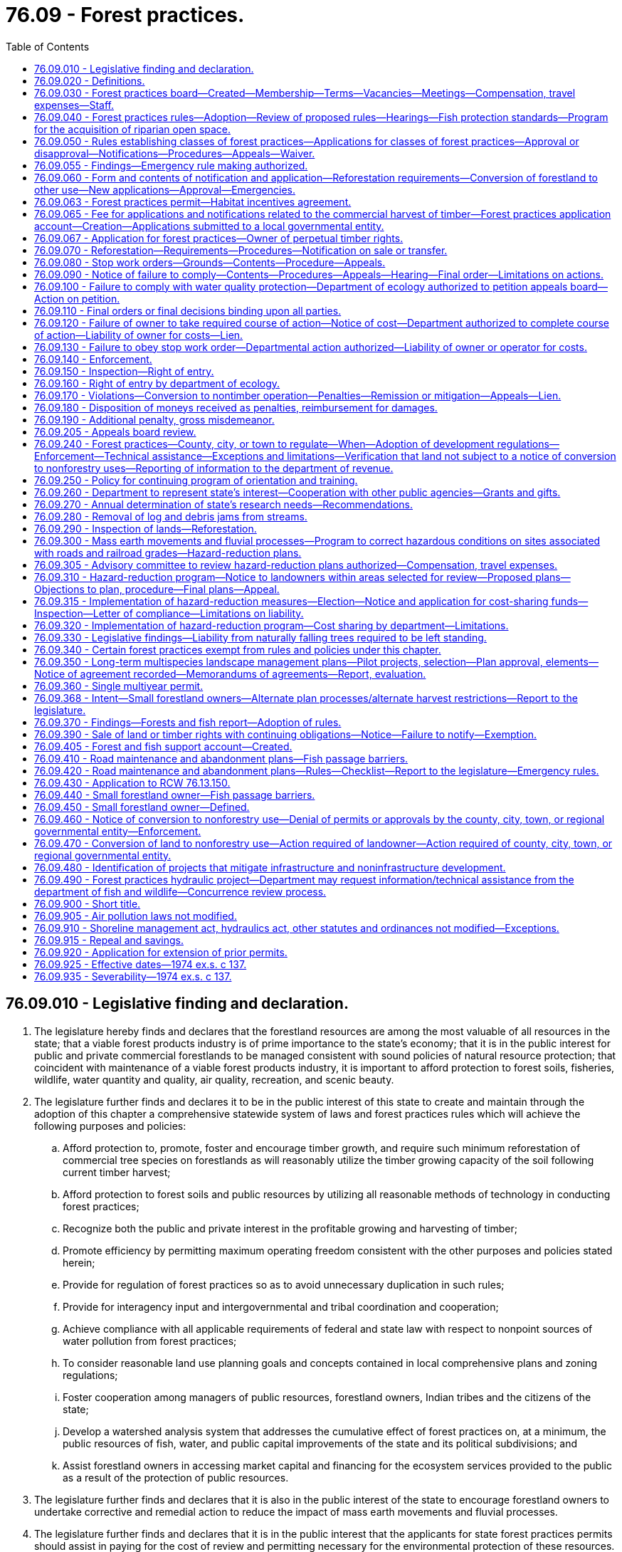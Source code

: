= 76.09 - Forest practices.
:toc:

== 76.09.010 - Legislative finding and declaration.
. The legislature hereby finds and declares that the forestland resources are among the most valuable of all resources in the state; that a viable forest products industry is of prime importance to the state's economy; that it is in the public interest for public and private commercial forestlands to be managed consistent with sound policies of natural resource protection; that coincident with maintenance of a viable forest products industry, it is important to afford protection to forest soils, fisheries, wildlife, water quantity and quality, air quality, recreation, and scenic beauty.

. The legislature further finds and declares it to be in the public interest of this state to create and maintain through the adoption of this chapter a comprehensive statewide system of laws and forest practices rules which will achieve the following purposes and policies:

.. Afford protection to, promote, foster and encourage timber growth, and require such minimum reforestation of commercial tree species on forestlands as will reasonably utilize the timber growing capacity of the soil following current timber harvest;

.. Afford protection to forest soils and public resources by utilizing all reasonable methods of technology in conducting forest practices;

.. Recognize both the public and private interest in the profitable growing and harvesting of timber;

.. Promote efficiency by permitting maximum operating freedom consistent with the other purposes and policies stated herein;

.. Provide for regulation of forest practices so as to avoid unnecessary duplication in such rules;

.. Provide for interagency input and intergovernmental and tribal coordination and cooperation;

.. Achieve compliance with all applicable requirements of federal and state law with respect to nonpoint sources of water pollution from forest practices;

.. To consider reasonable land use planning goals and concepts contained in local comprehensive plans and zoning regulations;

.. Foster cooperation among managers of public resources, forestland owners, Indian tribes and the citizens of the state; 

.. Develop a watershed analysis system that addresses the cumulative effect of forest practices on, at a minimum, the public resources of fish, water, and public capital improvements of the state and its political subdivisions; and

.. Assist forestland owners in accessing market capital and financing for the ecosystem services provided to the public as a result of the protection of public resources.

. The legislature further finds and declares that it is also in the public interest of the state to encourage forestland owners to undertake corrective and remedial action to reduce the impact of mass earth movements and fluvial processes.

. The legislature further finds and declares that it is in the public interest that the applicants for state forest practices permits should assist in paying for the cost of review and permitting necessary for the environmental protection of these resources.

[ http://lawfilesext.leg.wa.gov/biennium/2009-10/Pdf/Bills/Session%20Laws/House/2541-S.SL.pdf?cite=2010%20c%20188%20§%203[2010 c 188 § 3]; http://lawfilesext.leg.wa.gov/biennium/1999-00/Pdf/Bills/Session%20Laws/House/2091-S.SL.pdf?cite=1999%20sp.s.%20c%204%20§%20901[1999 sp.s. c 4 § 901]; http://lawfilesext.leg.wa.gov/biennium/1993-94/Pdf/Bills/Session%20Laws/Senate/5981-S.SL.pdf?cite=1993%20c%20443%20§%201[1993 c 443 § 1]; http://leg.wa.gov/CodeReviser/documents/sessionlaw/1987c95.pdf?cite=1987%20c%2095%20§%201[1987 c 95 § 1]; http://leg.wa.gov/CodeReviser/documents/sessionlaw/1974ex1c137.pdf?cite=1974%20ex.s.%20c%20137%20§%201[1974 ex.s. c 137 § 1]; ]

== 76.09.020 - Definitions.
The definitions in this section apply throughout this chapter unless the context clearly requires otherwise.

. "Adaptive management" means reliance on scientific methods to test the results of actions taken so that the management and related policy can be changed promptly and appropriately.

. "Appeals board" means the pollution control hearings board created by RCW 43.21B.010.

. "Application" means the application required pursuant to RCW 76.09.050.

. "Aquatic resources" includes water quality, salmon, other species of the vertebrate classes Cephalaspidomorphi and Osteichthyes identified in the forests and fish report, the Columbia torrent salamander (Rhyacotriton kezeri), the Cascade torrent salamander (Rhyacotriton cascadae), the Olympic torrent salamander (Rhyacotriton olympian), the Dunn's salamander (Plethodon dunni), the Van Dyke's salamander (Plethodon vandyke), the tailed frog (Ascaphus truei), and their respective habitats.

. "Board" means the forest practices board created in RCW 76.09.030.

. "Commissioner" means the commissioner of public lands.

. "Contiguous" means land adjoining or touching by common corner or otherwise. Land having common ownership divided by a road or other right-of-way shall be considered contiguous.

. "Conversion to a use other than commercial timber operation" means a bona fide conversion to an active use which is incompatible with timber growing and as may be defined by forest practices rules.

. "Date of receipt" has the same meaning as defined in RCW 43.21B.001.

. "Department" means the department of natural resources.

. "Ecosystem services" means the benefits that the public enjoys as a result of natural processes and biological diversity.

. "Ecosystem services market" means a system in which providers of ecosystem services can access financing or market capital to protect, restore, and maintain ecological values, including the full spectrum of regulatory, quasiregulatory, and voluntary markets.

. "Fill" means the placement of earth material or aggregate for road or landing construction or other similar activities.

. "Fish passage barrier" means any artificial instream structure that impedes the free passage of fish.

. "Forestland" means all land which is capable of supporting a merchantable stand of timber and is not being actively used for a use which is incompatible with timber growing. Forestland does not include agricultural land that is or was enrolled in the conservation reserve enhancement program by contract if such agricultural land was historically used for agricultural purposes and the landowner intends to continue to use the land for agricultural purposes in the future. As it applies to the operation of the road maintenance and abandonment plan element of the forest practices rules on small forestland owners, the term "forestland" excludes:

.. Residential home sites, which may include up to five acres; and

.. Cropfields, orchards, vineyards, pastures, feedlots, fish pens, and the land on which appurtenances necessary to the production, preparation, or sale of crops, fruit, dairy products, fish, and livestock exist.

. "Forestland owner" means any person in actual control of forestland, whether such control is based either on legal or equitable title, or on any other interest entitling the holder to sell or otherwise dispose of any or all of the timber on such land in any manner. However, any lessee or other person in possession of forestland without legal or equitable title to such land shall be excluded from the definition of "forestland owner" unless such lessee or other person has the right to sell or otherwise dispose of any or all of the timber located on such forestland.

. "Forest practice" means any activity conducted on or directly pertaining to forestland and relating to growing, harvesting, or processing timber, including but not limited to:

.. Road and trail construction, including forest practices hydraulic projects that include water crossing structures, and associated activities and maintenance;

.. Harvesting, final and intermediate;

.. Precommercial thinning;

.. Reforestation;

.. Fertilization;

.. Prevention and suppression of diseases and insects;

.. Salvage of trees; and

.. Brush control.

"Forest practice" shall not include preparatory work such as tree marking, surveying and road flagging, and removal or harvesting of incidental vegetation from forestlands such as berries, ferns, greenery, mistletoe, herbs, mushrooms, and other products which cannot normally be expected to result in damage to forest soils, timber, or public resources.

. "Forest practices hydraulic project" means a hydraulic project, as defined under RCW 77.55.011, that requires a forest practices application or notification under this chapter.

. "Forest practices rules" means any rules adopted pursuant to RCW 76.09.040.

. "Forest road," as it applies to the operation of the road maintenance and abandonment plan element of the forest practices rules on small forestland owners, means a road or road segment that crosses land that meets the definition of forestland, but excludes residential access roads.

. "Forest trees" does not include hardwood trees cultivated by agricultural methods in growing cycles shorter than fifteen years if the trees were planted on land that was not in forest use immediately before the trees were planted and before the land was prepared for planting the trees. "Forest trees" includes Christmas trees, but does not include Christmas trees that are cultivated by agricultural methods, as that term is defined in RCW 84.33.035.

. "Forests and fish report" means the forests and fish report to the board dated April 29, 1999.

. "Operator" means any person engaging in forest practices except an employee with wages as his or her sole compensation.

. "Person" means any individual, partnership, private, public, or municipal corporation, county, the department or other state or local governmental entity, or association of individuals of whatever nature.

. "Public resources" means water, fish and wildlife, and in addition shall mean capital improvements of the state or its political subdivisions.

. "Small forestland owner" has the same meaning as defined in RCW 76.09.450.

. "Timber" means forest trees, standing or down, of a commercial species, including Christmas trees. However, "timber" does not include Christmas trees that are cultivated by agricultural methods, as that term is defined in RCW 84.33.035.

. "Timber owner" means any person having all or any part of the legal interest in timber. Where such timber is subject to a contract of sale, "timber owner" shall mean the contract purchaser.

. "Unconfined channel migration zone" means the area within which the active channel of an unconfined stream is prone to move and where the movement would result in a potential near-term loss of riparian forest adjacent to the stream. Sizeable islands with productive timber may exist within the zone.

. "Unconfined stream" means generally fifth order or larger waters that experience abrupt shifts in channel location, creating a complex floodplain characterized by extensive gravel bars, disturbance species of vegetation of variable age, numerous side channels, wall-based channels, oxbow lakes, and wetland complexes. Many of these streams have dikes and levees that may temporarily or permanently restrict channel movement.

[ http://lawfilesext.leg.wa.gov/biennium/2011-12/Pdf/Bills/Session%20Laws/Senate/6406-S.SL.pdf?cite=2012%201st%20sp.s.%20c%201%20§%20212[2012 1st sp.s. c 1 § 212]; http://lawfilesext.leg.wa.gov/biennium/2009-10/Pdf/Bills/Session%20Laws/House/2935-S.SL.pdf?cite=2010%20c%20210%20§%2019[2010 c 210 § 19]; http://lawfilesext.leg.wa.gov/biennium/2009-10/Pdf/Bills/Session%20Laws/House/2541-S.SL.pdf?cite=2010%20c%20188%20§%206[2010 c 188 § 6]; prior:  2009 c 354 § 5; http://lawfilesext.leg.wa.gov/biennium/2009-10/Pdf/Bills/Session%20Laws/Senate/5401-S.SL.pdf?cite=2009%20c%20246%20§%204[2009 c 246 § 4]; http://lawfilesext.leg.wa.gov/biennium/2003-04/Pdf/Bills/Session%20Laws/House/1095-S2.SL.pdf?cite=2003%20c%20311%20§%203[2003 c 311 § 3]; http://lawfilesext.leg.wa.gov/biennium/2001-02/Pdf/Bills/Session%20Laws/Senate/6241-S.SL.pdf?cite=2002%20c%2017%20§%201[2002 c 17 § 1]; prior:  2001 c 102 § 1; http://lawfilesext.leg.wa.gov/biennium/2001-02/Pdf/Bills/Session%20Laws/Senate/5108.SL.pdf?cite=2001%20c%2097%20§%202[2001 c 97 § 2]; http://lawfilesext.leg.wa.gov/biennium/1999-00/Pdf/Bills/Session%20Laws/House/2091-S.SL.pdf?cite=1999%20sp.s.%20c%204%20§%20301[1999 sp.s. c 4 § 301]; http://leg.wa.gov/CodeReviser/documents/sessionlaw/1974ex1c137.pdf?cite=1974%20ex.s.%20c%20137%20§%202[1974 ex.s. c 137 § 2]; ]

== 76.09.030 - Forest practices board—Created—Membership—Terms—Vacancies—Meetings—Compensation, travel expenses—Staff.
. There is hereby created the forest practices board of the state of Washington as an agency of state government consisting of members as follows:

.. The commissioner of public lands or the commissioner's designee;

.. The director of the department of commerce or the director's designee;

.. The director of the department of agriculture or the director's designee;

.. The director of the department of ecology or the director's designee;

.. The director of the department of fish and wildlife or the director's designee;

.. An elected member of a county legislative authority appointed by the governor. However, the county member's service on the board shall be conditioned on the member's continued service as an elected county official;

.. One member representing a timber products union, appointed by the governor from a list of three names submitted by a timber labor coalition affiliated with a statewide labor organization that represents a majority of the timber product unions in the state; and

.. Six members of the general public appointed by the governor, one of whom shall be a small forestland owner who actively manages his or her land, and one of whom shall be an independent logging contractor.

. The members of the initial board appointed by the governor shall be appointed so that the term of one member shall expire December 31, 1975, the term of one member shall expire December 31, 1976, the term of one member shall expire December 31, 1977, the terms of two members shall expire December 31, 1978, and the terms of two members shall expire December 31, 1979. Thereafter, each member shall be appointed for a term of four years. Vacancies on the board shall be filled in the same manner as the original appointments. Each member of the board shall continue in office until his or her successor is appointed and qualified. The commissioner of public lands or the commissioner's designee shall be the chair of the board.

. The board shall meet at such times and places as shall be designated by the chair or upon the written request of the majority of the board. The principal office of the board shall be at the state capital.

. Members of the board, except public employees and elected officials, shall be compensated in accordance with RCW 43.03.250. Each member shall be entitled to reimbursement for travel expenses incurred in the performance of their duties as provided in RCW 43.03.050 and 43.03.060.

. The board may employ such clerical help and staff pursuant to chapter 41.06 RCW as is necessary to carry out its duties.

[ http://lawfilesext.leg.wa.gov/biennium/2011-12/Pdf/Bills/Session%20Laws/Senate/6406-S.SL.pdf?cite=2012%201st%20sp.s.%20c%201%20§%20211[2012 1st sp.s. c 1 § 211]; http://lawfilesext.leg.wa.gov/biennium/2007-08/Pdf/Bills/Session%20Laws/House/2893-S.SL.pdf?cite=2008%20c%2046%20§%201[2008 c 46 § 1]; http://lawfilesext.leg.wa.gov/biennium/2003-04/Pdf/Bills/Session%20Laws/Senate/5172.SL.pdf?cite=2003%20c%2039%20§%2032[2003 c 39 § 32]; http://lawfilesext.leg.wa.gov/biennium/1999-00/Pdf/Bills/Session%20Laws/House/2091-S.SL.pdf?cite=1999%20sp.s.%20c%204%20§%201001[1999 sp.s. c 4 § 1001]; http://lawfilesext.leg.wa.gov/biennium/1995-96/Pdf/Bills/Session%20Laws/House/1014.SL.pdf?cite=1995%20c%20399%20§%20207[1995 c 399 § 207]; http://lawfilesext.leg.wa.gov/biennium/1993-94/Pdf/Bills/Session%20Laws/House/1751.SL.pdf?cite=1993%20c%20257%20§%201[1993 c 257 § 1]; http://leg.wa.gov/CodeReviser/documents/sessionlaw/1987c330.pdf?cite=1987%20c%20330%20§%201301[1987 c 330 § 1301]; http://leg.wa.gov/CodeReviser/documents/sessionlaw/1985c466.pdf?cite=1985%20c%20466%20§%2070[1985 c 466 § 70]; http://leg.wa.gov/CodeReviser/documents/sessionlaw/1984c287.pdf?cite=1984%20c%20287%20§%20108[1984 c 287 § 108]; 1975-'76 2nd ex.s. c 34 § 173; http://leg.wa.gov/CodeReviser/documents/sessionlaw/1975ex1c200.pdf?cite=1975%201st%20ex.s.%20c%20200%20§%201[1975 1st ex.s. c 200 § 1]; http://leg.wa.gov/CodeReviser/documents/sessionlaw/1974ex1c137.pdf?cite=1974%20ex.s.%20c%20137%20§%203[1974 ex.s. c 137 § 3]; ]

== 76.09.040 - Forest practices rules—Adoption—Review of proposed rules—Hearings—Fish protection standards—Program for the acquisition of riparian open space.
. [Empty]
.. Where necessary to accomplish the purposes and policies stated in RCW 76.09.010, and to implement the provisions of this chapter, the board shall adopt forest practices rules pursuant to chapter 34.05 RCW and in accordance with the procedures enumerated in this section that:

... Establish minimum standards for forest practices;

... Provide procedures for the voluntary development of resource management plans which may be adopted as an alternative to the minimum standards in (a)(i) of this subsection if the plan is consistent with the purposes and policies stated in RCW 76.09.010 and the plan meets or exceeds the objectives of the minimum standards;

... Set forth necessary administrative provisions;

... Establish procedures for the collection and administration of forest practice fees as set forth by this chapter; and

.. Allow for the development of watershed analyses.

.. Forest practices rules pertaining to water quality protection shall be adopted by the board after reaching agreement with the director of the department of ecology or the director's designee on the board with respect to these rules. All other forest practices rules shall be adopted by the board.

.. Forest practices rules shall be administered and enforced by either the department or the local governmental entity as provided in this chapter. Such rules shall be adopted and administered so as to give consideration to all purposes and policies set forth in RCW 76.09.010.

. [Empty]
.. The board shall prepare proposed forest practices rules consistent with this section and chapter 34.05 RCW. In addition to any forest practices rules relating to water quality protection proposed by the board, the department of ecology may submit to the board proposed forest practices rules relating to water quality protection.

.. [Empty]
... The board shall hold one or more hearings on the proposed rules pursuant to chapter 34.05 RCW. Any county representative may propose specific forest practices rules relating to problems existing within the county at the hearings.

... The board may adopt and the department of ecology may approve such proposals if they find the proposals are consistent with the purposes and policies of this chapter.

. [Empty]
.. The board shall incorporate into the forest practices rules those fish protection standards in the rules adopted under chapter 77.55 RCW, as the rules existed on July 10, 2012, that are applicable to activities regulated under the forest practices rules. If fish protection standards are incorporated by reference, the board shall minimize administrative processes by utilizing the exception from the administrative procedures controlling significant legislative rules under RCW 34.05.328(5)(b)(iii) for the incorporation of rules adopted by other state agencies.

.. Thereafter, the board shall incorporate into the forest practices rules any changes to those fish protection standards in the rules adopted under chapter 77.55 RCW that are: (i) Adopted consistent with RCW 77.55.361; and (ii) applicable to activities regulated under the forest practices rules. If fish protection standards are incorporated by reference, the board shall minimize administrative processes by utilizing the exception from the administrative procedures controlling significant legislative rules under RCW 34.05.328(5)(b)(iii) for the incorporation of rules adopted by other state agencies.

.. The board shall establish and maintain technical guidance in the forest practices board manual, as provided under WAC 222-12-090 as it existed on July 10, 2012, to assist with implementation of the standards incorporated into the forest practices rules under this section. The guidance must include best management practices and standard techniques to ensure fish protection.

.. The board must complete the requirements of (a) of this subsection and establish initial technical guidance under (c) of this subsection by December 31, 2013.

. [Empty]
.. The board shall establish by rule a program for the acquisition of riparian open space and critical habitat for threatened or endangered species as designated by the board. Acquisition must be a conservation easement. Lands eligible for acquisition are forestlands within unconfined channel migration zones or forestlands containing critical habitat for threatened or endangered species as designated by the board. Once acquired, these lands may be held and managed by the department, transferred to another state agency, transferred to an appropriate local government agency, or transferred to a private nonprofit nature conservancy corporation, as defined in RCW 64.04.130, in fee or transfer of management obligation. The board shall adopt rules governing the acquisition by the state or donation to the state of such interest in lands including the right of refusal if the lands are subject to unacceptable liabilities. The rules shall include definitions of qualifying lands, priorities for acquisition, and provide for the opportunity to transfer such lands with limited warranties and with a description of boundaries that does not require full surveys where the cost of securing the surveys would be unreasonable in relation to the value of the lands conveyed. The rules shall provide for the management of the lands for ecological protection or fisheries enhancement. For the purposes of conservation easements entered into under this section, the following apply:

... For conveyances of a conservation easement in which the landowner conveys an interest in the trees only, the compensation must include the timber value component, as determined by the cruised volume of any timber located within the channel migration zone or critical habitat for threatened or endangered species as designated by the board, multiplied by the appropriate quality code stumpage value for timber of the same species shown on the appropriate table used for timber harvest excise tax purposes under RCW 84.33.091;

... For conveyances of a conservation easement in which the landowner conveys interests in both land and trees, the compensation must include the timber value component in (a)(i) of this subsection plus such portion of the land value component as determined just and equitable by the department. The land value component must be the acreage of qualifying channel migration zone or critical habitat for threatened or endangered species as determined by the board, to be conveyed, multiplied by the average per acre value of all commercial forestland in western Washington or the average for eastern Washington, whichever average is applicable to the qualifying lands. The department must determine the western and eastern Washington averages based on the land value tables established by RCW 84.33.140 and revised annually by the department of revenue.

.. Subject to appropriations sufficient to cover the cost of such an acquisition program and the related costs of administering the program, the department must establish a conservation easement in land that an owner tenders for purchase; provided that such lands have been taxed as forestlands and are located within an unconfined channel migration zone or contain critical habitat for threatened or endangered species as designated by the board. Lands acquired under this section shall become riparian or habitat open space. These acquisitions shall not be deemed to trigger the compensating tax of chapters 84.33 and 84.34 RCW.

.. Instead of offering to sell interests in qualifying lands, owners may elect to donate the interests to the state.

.. Any acquired interest in qualifying lands by the state under this section shall be managed as riparian open space or critical habitat.

[ http://lawfilesext.leg.wa.gov/biennium/2011-12/Pdf/Bills/Session%20Laws/Senate/6406-S.SL.pdf?cite=2012%201st%20sp.s.%20c%201%20§%20203[2012 1st sp.s. c 1 § 203]; http://lawfilesext.leg.wa.gov/biennium/2009-10/Pdf/Bills/Session%20Laws/House/2541-S.SL.pdf?cite=2010%20c%20188%20§%204[2010 c 188 § 4]; http://lawfilesext.leg.wa.gov/biennium/2009-10/Pdf/Bills/Session%20Laws/Senate/5401-S.SL.pdf?cite=2009%20c%20246%20§%201[2009 c 246 § 1]; http://lawfilesext.leg.wa.gov/biennium/1999-00/Pdf/Bills/Session%20Laws/House/2399-S.SL.pdf?cite=2000%20c%2011%20§%203[2000 c 11 § 3]; http://lawfilesext.leg.wa.gov/biennium/1999-00/Pdf/Bills/Session%20Laws/House/2091-S.SL.pdf?cite=1999%20sp.s.%20c%204%20§%20701[1999 sp.s. c 4 § 701]; http://lawfilesext.leg.wa.gov/biennium/1997-98/Pdf/Bills/Session%20Laws/Senate/5714-S.SL.pdf?cite=1997%20c%20173%20§%201[1997 c 173 § 1]; http://lawfilesext.leg.wa.gov/biennium/1993-94/Pdf/Bills/Session%20Laws/House/2590.SL.pdf?cite=1994%20c%20264%20§%2048[1994 c 264 § 48]; http://lawfilesext.leg.wa.gov/biennium/1993-94/Pdf/Bills/Session%20Laws/Senate/5981-S.SL.pdf?cite=1993%20c%20443%20§%202[1993 c 443 § 2]; http://leg.wa.gov/CodeReviser/documents/sessionlaw/1988c36.pdf?cite=1988%20c%2036%20§%2046[1988 c 36 § 46]; http://leg.wa.gov/CodeReviser/documents/sessionlaw/1987c95.pdf?cite=1987%20c%2095%20§%208[1987 c 95 § 8]; http://leg.wa.gov/CodeReviser/documents/sessionlaw/1974ex1c137.pdf?cite=1974%20ex.s.%20c%20137%20§%204[1974 ex.s. c 137 § 4]; ]

== 76.09.050 - Rules establishing classes of forest practices—Applications for classes of forest practices—Approval or disapproval—Notifications—Procedures—Appeals—Waiver.
. The board shall establish by rule which forest practices shall be included within each of the following classes:

Class I: Minimal or specific forest practices that have no direct potential for damaging a public resource and that may be conducted without submitting an application or a notification except that when the regulating authority is transferred to a local governmental entity, those Class I forest practices that involve timber harvesting or road construction within "urban growth areas," designated pursuant to chapter 36.70A RCW, are processed as Class IV forest practices, but are not subject to environmental review under chapter 43.21C RCW;

Class II: Forest practices which have a less than ordinary potential for damaging a public resource that may be conducted without submitting an application and may begin five calendar days, or such lesser time as the department may determine, after written notification by the operator, in the manner, content, and form as prescribed by the department, is received by the department. However, the work may not begin until all forest practice fees required under RCW 76.09.065 have been received by the department. Class II shall not include forest practices:

.. On forestlands that are being converted to another use;

.. Within "shorelines of the state" as defined in RCW 90.58.030;

.. Excluded from Class II by the board; or

.. Including timber harvesting or road construction within "urban growth areas," designated pursuant to chapter 36.70A RCW, which are Class IV;

Class III: Forest practices other than those contained in Class I, II, or IV. A Class III application must be approved or disapproved by the department according to the following timelines; however, the applicant may not begin work on the forest practice until all forest practice fees required under RCW 76.09.065 have been received by the department:

.. Within thirty calendar days from the date the department receives the application if the application is not subject to concurrence review by the department of fish and wildlife under RCW 76.09.490; and

.. Within thirty days of the completion of the concurrence review by the department of fish and wildlife if the application is subject to concurrence review by the department of fish and wildlife under RCW 76.09.490;

Class IV: Forest practices other than those contained in Class I or II:

.. On forestlands that are being converted to another use;

.. On lands which, pursuant to RCW 76.09.070 as now or hereafter amended, are not to be reforested because of the likelihood of future conversion to urban development;

.. That involve timber harvesting or road construction on forestlands that are contained within "urban growth areas," designated pursuant to chapter 36.70A RCW, except where the forestland owner provides:

... A written statement of intent signed by the forestland owner not to convert to a use other than commercial forest product operations for ten years, accompanied by either a written forest management plan acceptable to the department or documentation that the land is enrolled under the provisions of chapter 84.33 or 84.34 RCW; or

... A conversion option harvest plan approved by the local governmental entity and submitted to the department as part of the application; and/or

.. Which have a potential for a substantial impact on the environment and therefore require an evaluation by the department as to whether or not a detailed statement must be prepared pursuant to the state environmental policy act, chapter 43.21C RCW. Such evaluation shall be made within the timelines established in RCW 43.21C.037; however, nothing herein shall be construed to prevent any local or regional governmental entity from determining that a detailed statement must be prepared for an action pursuant to a Class IV forest practice taken by that governmental entity concerning the land on which forest practices will be conducted. Unless the application is subject to concurrence review by the department of fish and wildlife under RCW 76.09.490, a Class IV application must be approved or disapproved by the department within thirty calendar days from the date the department receives the application. If a Class IV application is subject to concurrence review by the department of fish and wildlife under RCW 76.09.490, then the application must be approved or disapproved by the department within thirty calendar days from the completion of the concurrence review by the department of fish and wildlife. However, the department may extend the timelines applicable to the approval or disapproval of the application an additional thirty calendar days if the department determines that a detailed statement must be made, unless the commissioner of public lands, through the promulgation of a formal order, determines that the process cannot be completed within such a period. However, the applicant may not begin work on that forest practice until all forest practice fees required under RCW 76.09.065 have been received by the department.

Forest practices under Classes I, II, and III are exempt from the requirements for preparation of a detailed statement under the state environmental policy act.

. Except for those forest practices being regulated by local governmental entities as provided elsewhere in this chapter, no Class II, Class III, or Class IV forest practice shall be commenced or continued after January 1, 1975, unless the department has received a notification with regard to a Class II forest practice or approved an application with regard to a Class III or Class IV forest practice containing all information required by RCW 76.09.060 as now or hereafter amended. However, in the event forest practices regulations necessary for the scheduled implementation of this chapter and RCW 90.48.420 have not been adopted in time to meet such schedules, the department shall have the authority to regulate forest practices and approve applications on such terms and conditions consistent with this chapter and RCW 90.48.420 and the purposes and policies of RCW 76.09.010 until applicable forest practices regulations are in effect.

. Except for those forest practices being regulated by local governmental entities as provided elsewhere in this chapter, if a notification or application is delivered in person to the department by the operator or the operator's agent, the department shall immediately provide a dated receipt thereof. In all other cases, the department shall immediately mail a dated receipt to the operator.

. Except for those forest practices being regulated by local governmental entities as provided elsewhere in this chapter, forest practices shall be conducted in accordance with the forest practices regulations, orders and directives as authorized by this chapter or the forest practices regulations, and the terms and conditions of any approved applications.

. Except for those forest practices being regulated by local governmental entities as provided elsewhere in this chapter, the department of natural resources shall notify the applicant in writing of either its approval of the application or its disapproval of the application and the specific manner in which the application fails to comply with the provisions of this section or with the forest practices regulations. Except as provided otherwise in this section, if the department fails to either approve or disapprove an application or any portion thereof within the applicable time limit, the application shall be deemed approved and the operation may be commenced: PROVIDED, That this provision shall not apply to applications which are neither approved nor disapproved pursuant to the provisions of subsection (7) of this section: PROVIDED, FURTHER, That if seasonal field conditions prevent the department from being able to properly evaluate the application, the department may issue an approval conditional upon further review within sixty days. Upon receipt of any notification or any satisfactorily completed application the department shall in any event no later than two business days after such receipt transmit a copy to the departments of ecology and fish and wildlife, and to the county, city, or town in whose jurisdiction the forest practice is to be commenced. Any comments by such agencies shall be directed to the department of natural resources.

. For those forest practices regulated by the board and the department, if the county, city, or town believes that an application is inconsistent with this chapter, the forest practices regulations, or any local authority consistent with RCW 76.09.240 as now or hereafter amended, it may so notify the department and the applicant, specifying its objections.

. For those forest practices regulated by the board and the department, the department shall not approve portions of applications to which a county, city, or town objects if:

.. The department receives written notice from the county, city, or town of such objections within fourteen business days from the time of transmittal of the application to the county, city, or town, or one day before the department acts on the application, whichever is later; and

.. The objections relate to forestlands that are being converted to another use.

The department shall either disapprove those portions of such application or appeal the county, city, or town objections to the appeals board. If the objections related to (b) of this subsection are based on local authority consistent with RCW 76.09.240 as now or hereafter amended, the department shall disapprove the application until such time as the county, city, or town consents to its approval or such disapproval is reversed on appeal. The applicant shall be a party to all department appeals of county, city, or town objections. Unless the county, city, or town either consents or has waived its rights under this subsection, the department shall not approve portions of an application affecting such lands until the minimum time for county, city, or town objections has expired.

. For those forest practices regulated by the board and the department, in addition to any rights under the above paragraph, the county, city, or town may appeal any department approval of an application with respect to any lands within its jurisdiction. The appeals board may suspend the department's approval in whole or in part pending such appeal where there exists potential for immediate and material damage to a public resource.

. For those forest practices regulated by the board and the department, appeals under this section shall be made to the appeals board in the manner and time provided in RCW 76.09.205. In such appeals there shall be no presumption of correctness of either the county, city, or town or the department position.

. For those forest practices regulated by the board and the department, the department shall, within four business days notify the county, city, or town of all notifications, approvals, and disapprovals of an application affecting lands within the county, city, or town, except to the extent the county, city, or town has waived its right to such notice.

. For those forest practices regulated by the board and the department, a county, city, or town may waive in whole or in part its rights under this section, and may withdraw or modify any such waiver, at any time by written notice to the department.

. Notwithstanding subsections (2) through (5) of this section, forest practices applications or notifications are not required for exotic insect and disease control operations conducted in accordance with RCW 76.09.060(8) where eradication can reasonably be expected.

[ http://lawfilesext.leg.wa.gov/biennium/2011-12/Pdf/Bills/Session%20Laws/Senate/6406-S.SL.pdf?cite=2012%201st%20sp.s.%20c%201%20§%20205[2012 1st sp.s. c 1 § 205]; http://lawfilesext.leg.wa.gov/biennium/2011-12/Pdf/Bills/Session%20Laws/House/1582.SL.pdf?cite=2011%20c%20207%20§%201[2011 c 207 § 1]; http://lawfilesext.leg.wa.gov/biennium/2009-10/Pdf/Bills/Session%20Laws/House/2935-S.SL.pdf?cite=2010%20c%20210%20§%2020[2010 c 210 § 20]; http://lawfilesext.leg.wa.gov/biennium/2005-06/Pdf/Bills/Session%20Laws/House/1346-S2.SL.pdf?cite=2005%20c%20146%20§%201003[2005 c 146 § 1003]; http://lawfilesext.leg.wa.gov/biennium/2003-04/Pdf/Bills/Session%20Laws/Senate/5144-S.SL.pdf?cite=2003%20c%20314%20§%204[2003 c 314 § 4]; http://lawfilesext.leg.wa.gov/biennium/2001-02/Pdf/Bills/Session%20Laws/House/2399.SL.pdf?cite=2002%20c%20121%20§%201[2002 c 121 § 1]; http://lawfilesext.leg.wa.gov/biennium/1997-98/Pdf/Bills/Session%20Laws/Senate/5714-S.SL.pdf?cite=1997%20c%20173%20§%202[1997 c 173 § 2]; http://lawfilesext.leg.wa.gov/biennium/1993-94/Pdf/Bills/Session%20Laws/House/2590.SL.pdf?cite=1994%20c%20264%20§%2049[1994 c 264 § 49]; http://lawfilesext.leg.wa.gov/biennium/1993-94/Pdf/Bills/Session%20Laws/Senate/5981-S.SL.pdf?cite=1993%20c%20443%20§%203[1993 c 443 § 3]; http://leg.wa.gov/CodeReviser/documents/sessionlaw/1990ex1c17.pdf?cite=1990%201st%20ex.s.%20c%2017%20§%2061[1990 1st ex.s. c 17 § 61]; http://leg.wa.gov/CodeReviser/documents/sessionlaw/1988c36.pdf?cite=1988%20c%2036%20§%2047[1988 c 36 § 47]; http://leg.wa.gov/CodeReviser/documents/sessionlaw/1987c95.pdf?cite=1987%20c%2095%20§%209[1987 c 95 § 9]; http://leg.wa.gov/CodeReviser/documents/sessionlaw/1975ex1c200.pdf?cite=1975%201st%20ex.s.%20c%20200%20§%202[1975 1st ex.s. c 200 § 2]; http://leg.wa.gov/CodeReviser/documents/sessionlaw/1974ex1c137.pdf?cite=1974%20ex.s.%20c%20137%20§%205[1974 ex.s. c 137 § 5]; ]

== 76.09.055 - Findings—Emergency rule making authorized.
. The legislature finds that the levels of fish stocks throughout much of the state require immediate action to be taken to help these fish runs where possible. The legislature also recognizes that federal and state agencies, tribes, county representatives, and private timberland owners have spent considerable effort and time to develop the forests and fish report. Given the agreement of the parties, the legislature believes that the immediate adoption of emergency rules is appropriate in this particular instance. These rules can implement many provisions of the forests and fish report to protect the economic well-being of the state, and to minimize the risk to the state and landowners to legal challenges. This authority is not designed to set any precedents for the forest practices board in future rule making or set any precedents for other rule-making bodies of the state.

. The forest practices board is authorized to adopt emergency rules amending the forest practices rules with respect to the protection of aquatic resources, in accordance with RCW 34.05.350, except: (a)(i) That the rules adopted under this section may remain in effect until permanent rules are adopted, or until June 30, 2001, whichever is sooner; (ii) that the rules adopted under RCW 76.09.420(5) must remain in effect until permanent rules are adopted; (b) notice of the proposed rules must be published in the Washington State Register as provided in RCW 34.05.320; (c) at least one public hearing must be conducted with an opportunity to provide oral and written comments; and (d) a rule-making file must be maintained as required by RCW 34.05.370. In adopting emergency rules consistent with this section, the board is not required to prepare a small business economic impact statement under chapter 19.85 RCW, prepare a statement indicating whether the rules constitute a significant legislative rule under RCW 34.05.328, prepare a significant legislative rule analysis under RCW 34.05.328, or follow the procedural requirements of the state environmental policy act, chapter 43.21C RCW. Except as provided in RCW 76.09.420, the forest practices board may only adopt recommendations contained in the forests and fish report as emergency rules under this section.

[ http://lawfilesext.leg.wa.gov/biennium/2003-04/Pdf/Bills/Session%20Laws/House/1095-S2.SL.pdf?cite=2003%20c%20311%20§%205[2003 c 311 § 5]; http://lawfilesext.leg.wa.gov/biennium/1999-00/Pdf/Bills/Session%20Laws/House/2399-S.SL.pdf?cite=2000%20c%2011%20§%204[2000 c 11 § 4]; http://lawfilesext.leg.wa.gov/biennium/1999-00/Pdf/Bills/Session%20Laws/House/2091-S.SL.pdf?cite=1999%20sp.s.%20c%204%20§%20201[1999 sp.s. c 4 § 201]; ]

== 76.09.060 - Form and contents of notification and application—Reforestation requirements—Conversion of forestland to other use—New applications—Approval—Emergencies.
. The department shall prescribe the form and contents of the notification and application. The forest practices rules shall specify by whom and under what conditions the notification and application shall be signed or otherwise certified as acceptable. Activities conducted by the department or a contractor under the direction of the department under the provisions of RCW 76.04.660, shall be exempt from the landowner signature requirement on any forest practices application required to be filed. The application or notification shall be delivered in person to the department, sent by first-class mail to the department or electronically filed in a form defined by the department. The form for electronic filing shall be readily convertible to a paper copy, which shall be available to the public pursuant to chapter 42.56 RCW. The information required may include, but is not limited to:

.. Name and address of the forestland owner, timber owner, and operator;

.. Description of the proposed forest practice or practices to be conducted;

.. Legal description and tax parcel identification numbers of the land on which the forest practices are to be conducted;

.. Planimetric and topographic maps showing location and size of all lakes and streams and other public waters in and immediately adjacent to the operating area and showing all existing and proposed roads and major tractor roads;

.. Description of the silvicultural, harvesting, or other forest practice methods to be used, including the type of equipment to be used and materials to be applied;

.. For an application or notification submitted on or after July 10, 2012, that includes a forest practices hydraulic project, plans and specifications for the forest practices hydraulic project to ensure the proper protection of fish life;

.. Proposed plan for reforestation and for any revegetation necessary to reduce erosion potential from roadsides and yarding roads, as required by the forest practices rules;

.. Soil, geological, and hydrological data with respect to forest practices;

.. The expected dates of commencement and completion of all forest practices specified in the application;

.. Provisions for continuing maintenance of roads and other construction or other measures necessary to afford protection to public resources;

.. An affirmation that the statements contained in the notification or application are true; and

.. All necessary application or notification fees.

. Long range plans may be submitted to the department for review and consultation.

. The application for a forest practice or the notification of a forest practice is subject to the reforestation requirement of RCW 76.09.070.

.. If the application states that any land will be or is intended to be converted:

... The reforestation requirements of this chapter and of the forest practices rules shall not apply if the land is in fact converted unless applicable alternatives or limitations are provided in forest practices rules issued under RCW 76.09.070;

... Completion of such forest practice operations shall be deemed conversion of the lands to another use for purposes of chapters 84.33 and 84.34 RCW unless the conversion is to a use permitted under a current use tax agreement permitted under chapter 84.34 RCW;

... The forest practices described in the application are subject to applicable county, city, town, and regional governmental authority permitted under RCW 76.09.240 as well as the forest practices rules.

.. Except as provided elsewhere in this section, if the landowner harvests without an approved application or notification or the landowner does not state that any land covered by the application or notification will be or is intended to be converted, and the department or the county, city, town, or regional governmental entity becomes aware of conversion activities to a use other than commercial timber operations, as that term is defined in RCW 76.09.020, then the department shall send to the department of ecology and the appropriate county, city, town, and regional governmental entities the following documents:

... A notice of a conversion to nonforestry use;

... A copy of the applicable forest practices application or notification, if any; and

... Copies of any applicable outstanding final orders or decisions issued by the department related to the forest practices application or notification.

.. Failure to comply with the reforestation requirements contained in any final order or decision shall constitute a removal of designation under the provisions of RCW 84.33.140, and a change of use under the provisions of RCW 84.34.080, and, if applicable, shall subject such lands to the payments and/or penalties resulting from such removals or changes.

.. Conversion to a use other than commercial forest product operations within six years after approval of the forest practices application or notification without the consent of the county, city, or town shall constitute a violation of each of the county, municipal city, town, and regional authorities to which the forest practice operations would have been subject if the application had stated an intent to convert.

.. Land that is the subject of a notice of conversion to a nonforestry use produced by the department and sent to the department of ecology and a local government under this subsection is subject to the development prohibition and conditions provided in RCW 76.09.460.

.. Landowners who have not stated an intent to convert the land covered by an application or notification and who decide to convert the land to a nonforestry use within six years of receiving an approved application or notification must do so in a manner consistent with RCW 76.09.470.

.. The application or notification must include a statement requiring an acknowledgment by the forestland owner of his or her intent with respect to conversion and acknowledging that he or she is familiar with the effects of this subsection.

. Whenever an approved application authorizes a forest practice which, because of soil condition, proximity to a water course or other unusual factor, has a potential for causing material damage to a public resource, as determined by the department, the applicant shall, when requested on the approved application, notify the department two days before the commencement of actual operations.

. Before the operator commences any forest practice in a manner or to an extent significantly different from that described in a previously approved application or notification, there shall be submitted to the department a new application or notification form in the manner set forth in this section.

. [Empty]
.. Except as provided in RCW 76.09.350(4), the notification to or the approval given by the department to an application to conduct a forest practice shall be effective for a term of three years from the date of approval or notification.

.. A notification or application may be renewed for an additional three-year term by the filing and approval of a notification or application, as applicable, prior to the expiration of the original application or notification. A renewal application or notification is subject to the forest practices rules in effect at the time the renewal application or notification is filed. Nothing in this section precludes the applicant from applying for a new application or notification after the renewal period has lapsed.

.. At the option of the applicant, an application or notification may be submitted to cover a single forest practice or a number of forest practices within reasonable geographic or political boundaries as specified by the department. An application or notification that covers more than one forest practice may have an effective term of more than three years.

.. The board shall adopt rules that establish standards and procedures for approving an application or notification that has an effective term of more than three years. Such rules shall include extended time periods for application or notification approval or disapproval. The department may require the applicant to provide advance notice before commencing operations on an approved application or notification.

. Notwithstanding any other provision of this section, no prior application or notification shall be required for any emergency forest practice necessitated by fire, flood, windstorm, earthquake, or other emergency as defined by the board, but the operator shall submit an application or notification, whichever is applicable, to the department within forty-eight hours after commencement of such practice or as required by local regulations.

. Forest practices applications or notifications are not required for forest practices conducted to control exotic forest insect or disease outbreaks, when conducted by or under the direction of the department of agriculture in carrying out an order of the governor or director of the department of agriculture to implement pest control measures as authorized under chapter 17.24 RCW, and are not required when conducted by or under the direction of the department in carrying out emergency measures under a forest health emergency declaration by the commissioner of public lands as provided in RCW 76.06.130.

.. For the purposes of this subsection, exotic forest insect or disease has the same meaning as defined in RCW 76.06.020.

.. In order to minimize adverse impacts to public resources, control measures must be based on integrated pest management, as defined in RCW 17.15.010, and must follow forest practices rules relating to road construction and maintenance, timber harvest, and forest chemicals, to the extent possible without compromising control objectives.

.. Agencies conducting or directing control efforts must provide advance notice to the appropriate regulatory staff of the department of the operations that would be subject to exemption from forest practices application or notification requirements.

.. When the appropriate regulatory staff of the department are notified under (c) of this subsection, they must consult with the landowner, interested agencies, and affected tribes, and assist the notifying agencies in the development of integrated pest management plans that comply with forest practices rules as required under (b) of this subsection.

.. Nothing under this subsection relieves agencies conducting or directing control efforts from requirements of the federal clean water act as administered by the department of ecology under RCW 90.48.260.

.. Forestlands where trees have been cut as part of an exotic forest insect or disease control effort under this subsection are subject to reforestation requirements under RCW 76.09.070.

.. The exemption from obtaining approved forest practices applications or notifications does not apply to forest practices conducted after the governor, the director of the department of agriculture, or the commissioner of public lands have declared that an emergency no longer exists because control objectives have been met, that there is no longer an imminent threat, or that there is no longer a good likelihood of control.

[ http://lawfilesext.leg.wa.gov/biennium/2011-12/Pdf/Bills/Session%20Laws/Senate/6406-S.SL.pdf?cite=2012%201st%20sp.s.%20c%201%20§%20206[2012 1st sp.s. c 1 § 206]; http://lawfilesext.leg.wa.gov/biennium/2007-08/Pdf/Bills/Session%20Laws/Senate/6141-S.SL.pdf?cite=2007%20c%20480%20§%2011[2007 c 480 § 11]; http://lawfilesext.leg.wa.gov/biennium/2007-08/Pdf/Bills/Session%20Laws/Senate/5883-S2.SL.pdf?cite=2007%20c%20106%20§%201[2007 c 106 § 1]; http://lawfilesext.leg.wa.gov/biennium/2005-06/Pdf/Bills/Session%20Laws/House/1133-S.SL.pdf?cite=2005%20c%20274%20§%20357[2005 c 274 § 357]; http://lawfilesext.leg.wa.gov/biennium/2003-04/Pdf/Bills/Session%20Laws/Senate/5144-S.SL.pdf?cite=2003%20c%20314%20§%205[2003 c 314 § 5]; prior:  1997 c 290 § 3; http://lawfilesext.leg.wa.gov/biennium/1997-98/Pdf/Bills/Session%20Laws/Senate/5714-S.SL.pdf?cite=1997%20c%20173%20§%203[1997 c 173 § 3]; http://lawfilesext.leg.wa.gov/biennium/1993-94/Pdf/Bills/Session%20Laws/Senate/5981-S.SL.pdf?cite=1993%20c%20443%20§%204[1993 c 443 § 4]; http://lawfilesext.leg.wa.gov/biennium/1991-92/Pdf/Bills/Session%20Laws/House/2330-S.SL.pdf?cite=1992%20c%2052%20§%2022[1992 c 52 § 22]; http://leg.wa.gov/CodeReviser/documents/sessionlaw/1990ex1c17.pdf?cite=1990%201st%20ex.s.%20c%2017%20§%2062[1990 1st ex.s. c 17 § 62]; http://leg.wa.gov/CodeReviser/documents/sessionlaw/1975ex1c200.pdf?cite=1975%201st%20ex.s.%20c%20200%20§%203[1975 1st ex.s. c 200 § 3]; http://leg.wa.gov/CodeReviser/documents/sessionlaw/1974ex1c137.pdf?cite=1974%20ex.s.%20c%20137%20§%206[1974 ex.s. c 137 § 6]; ]

== 76.09.063 - Forest practices permit—Habitat incentives agreement.
When a private landowner is applying for a forest practices permit under this chapter and that landowner has entered into a habitat incentives agreement with the department and the department of fish and wildlife as provided in *RCW 77.55.300, the department shall comply with the terms of that agreement when evaluating the permit application.

[ http://lawfilesext.leg.wa.gov/biennium/2003-04/Pdf/Bills/Session%20Laws/Senate/5172.SL.pdf?cite=2003%20c%2039%20§%2033[2003 c 39 § 33]; http://lawfilesext.leg.wa.gov/biennium/1997-98/Pdf/Bills/Session%20Laws/Senate/5327-S.SL.pdf?cite=1997%20c%20425%20§%205[1997 c 425 § 5]; ]

== 76.09.065 - Fee for applications and notifications related to the commercial harvest of timber—Forest practices application account—Creation—Applications submitted to a local governmental entity.
. An applicant shall pay an application fee, if applicable, at the time an application or notification is submitted to the department or to the local governmental entity as provided in this chapter.

. [Empty]
.. If RCW 77.55.361, 76.09.490, 76.09.040, and 76.09.060 are not enacted into law by June 30, 2012, then the fee for applications and notifications submitted to the department shall be fifty dollars for class II, III, and IV forest practices applications or notifications relating to the commercial harvest of timber. However, the fee shall be five hundred dollars for class IV forest practices applications on lands being converted to other uses or on lands which are not to be reforested because of the likelihood of future conversion to urban development or on lands that are contained within "urban growth areas," designated pursuant to chapter 36.70A RCW, except the fee shall be fifty dollars on those lands where the forestland owner provides:

... A written statement of intent signed by the forestland owner not to convert to a use other than commercial forest product operations for ten years, accompanied by either a written forest management plan acceptable to the department or documentation that the land is enrolled under the provisions of chapter 84.33 RCW; or

... A conversion option harvest plan approved by the local governmental entity and submitted to the department as part of the forest practices application.

.. [Empty]
... If RCW 77.55.361, 76.09.490, 76.09.040, and 76.09.060 are enacted into law by June 30, 2012, then:

(A) The fee for applications and notifications relating to the commercial harvest of timber submitted to the department shall be one hundred dollars for class II applications and notifications, class III applications, and class IV forest practices that have a potential for a substantial impact on the environment and therefore require an evaluation by the department as to whether or not a detailed statement must be prepared pursuant to the state environmental policy act, chapter 43.21C RCW, when the application or notification is submitted by a landowner who satisfies the definition of small forestland owner provided in RCW 76.09.450 and the application or notification applies to a single contiguous ownership consisting of one or more parcels;

(B) The fee for applications and notifications relating to the commercial harvest of timber submitted to the department shall be one hundred fifty dollars for class II applications and notifications, class III applications, and class IV forest practices that have a potential for a substantial impact on the environment and therefore require an evaluation by the department as to whether or not a detailed statement must be prepared pursuant to the state environmental policy act, chapter 43.21C RCW, when the application or notification is submitted by a landowner who does not satisfy the criteria for a reduced application fee as provided in (b)(i)(A) of this subsection (2); and

(C) The fee shall be one thousand five hundred dollars for class IV forest practices applications on lands being converted to other uses or on lands that are not to be reforested because of the likelihood of future conversion to urban development or on lands that are contained within urban growth areas, designated pursuant to chapter 36.70A RCW, except the fee shall be the same as for a class III forest practices application where the forestland owner provides:

(I) A written statement of intent signed by the forestland owner not to convert to a use other than commercial forest product operations for ten years, accompanied by either a written forest management plan acceptable to the department or documentation that the land is enrolled under the provisions of chapter 84.33 RCW; or

(II) A conversion option harvest plan approved by the local governmental entity and submitted to the department as part of the forest practices application.

... If the board has not incorporated fish protection standards adopted under chapter 77.55 RCW into the forest practices rules and approved technical guidance as required under RCW 76.09.040 by December 31, 2013, the fee for applications and notifications submitted to the department shall be as provided under (a) of this subsection until the rules are adopted and technical guidance approved.

. The forest practices application account is created in the state treasury. Moneys in the account may be spent only after appropriation. All money collected from fees under subsection (2) of this section shall be deposited in the forest practices application account for the purposes of implementing this chapter, chapter 76.13 RCW, and Title 222 WAC.

. For applications submitted to a local governmental entity as provided in this chapter, the fee shall be determined, collected, and retained by the local governmental entity.

[ http://lawfilesext.leg.wa.gov/biennium/2011-12/Pdf/Bills/Session%20Laws/Senate/6406-S.SL.pdf?cite=2012%201st%20sp.s.%20c%201%20§%20209[2012 1st sp.s. c 1 § 209]; http://lawfilesext.leg.wa.gov/biennium/1999-00/Pdf/Bills/Session%20Laws/House/2399-S.SL.pdf?cite=2000%20c%2011%20§%205[2000 c 11 § 5]; http://lawfilesext.leg.wa.gov/biennium/1997-98/Pdf/Bills/Session%20Laws/Senate/5714-S.SL.pdf?cite=1997%20c%20173%20§%204[1997 c 173 § 4]; http://lawfilesext.leg.wa.gov/biennium/1993-94/Pdf/Bills/Session%20Laws/Senate/5981-S.SL.pdf?cite=1993%20c%20443%20§%205[1993 c 443 § 5]; ]

== 76.09.067 - Application for forest practices—Owner of perpetual timber rights.
Notwithstanding any other provision of this chapter to the contrary, for the purposes of RCW 76.09.050(1) and 76.09.060, where timber rights have been transferred by deed to a perpetual owner who is different from the forestland owner, the owner of perpetual timber rights may sign the forest practices application or notification. The forest practices application is not complete until the holder of perpetual timber rights has submitted evidence to the department that the signed forest practices application or notification has been received by the forestland owner.

[ http://lawfilesext.leg.wa.gov/biennium/2007-08/Pdf/Bills/Session%20Laws/Senate/5883-S2.SL.pdf?cite=2007%20c%20106%20§%205[2007 c 106 § 5]; http://lawfilesext.leg.wa.gov/biennium/1997-98/Pdf/Bills/Session%20Laws/Senate/6669-S.SL.pdf?cite=1998%20c%20100%20§%201[1998 c 100 § 1]; ]

== 76.09.070 - Reforestation—Requirements—Procedures—Notification on sale or transfer.
. After the completion of a logging operation, satisfactory reforestation, as defined by the rules and regulations promulgated by the board, shall be completed within three years. However:

.. A longer period may be authorized if seed or seedlings are not available;

.. A period of up to five years may be allowed where a natural regeneration plan is approved by the department; and 

.. The department may identify low-productivity lands on which it may allow for a period of up to ten years for natural regeneration.

. [Empty]
.. Upon the completion of a reforestation operation a report on such operation shall be filed with the department of natural resources.

.. Within twelve months of receipt of such a report the department shall inspect the reforestation operation, and shall determine either that the reforestation operation has been properly completed or that further reforestation and inspection is necessary.

. Satisfactory reforestation is the obligation of the owner of the land as defined by forest practices regulations, except the owner of perpetual rights to cut timber owned separately from the land is responsible for satisfactory reforestation. The reforestation obligation shall become the obligation of a new owner if the land or perpetual timber rights are sold or otherwise transferred.

. [Empty]
.. Prior to the sale or transfer of land or perpetual timber rights subject to a reforestation obligation or to a notice of conversion to a nonforestry use issued under RCW 76.09.060, the seller shall notify the buyer of the existence and nature of the obligation and the buyer shall sign a notice indicating the buyer's knowledge of all obligations.

.. The notice shall be on a form prepared by the department and shall be sent to the department by the seller at the time of sale or transfer of the land or perpetual timber rights.

.. If the seller fails to notify the buyer about the reforestation obligation or the notice of conversion to a nonforestry use, the seller shall pay the buyer's costs related to reforestation or mitigation under RCW 76.09.470, including all legal costs which include reasonable attorneys' fees, incurred by the buyer in enforcing the reforestation obligation or mitigation requirements against the seller.

.. Failure by the seller to send the required notice to the department at the time of sale shall be prima facie evidence, in an action by the buyer against the seller for costs related to reforestation or mitigation, that the seller did not notify the buyer of the reforestation obligation or potential mitigation requirements prior to sale.

. The forest practices regulations may provide alternatives to or limitations on the applicability of reforestation requirements with respect to forestlands being converted in whole or in part to another use which is compatible with timber growing. The forest practices regulations may identify classifications and/or areas of forestland that have the likelihood of future conversion to urban development within a ten year period. The reforestation requirements may be modified or eliminated on such lands. However, such identification and/or such conversion to urban development must be consistent with any local or regional land use plans or ordinances.

[ http://lawfilesext.leg.wa.gov/biennium/2007-08/Pdf/Bills/Session%20Laws/Senate/5883-S2.SL.pdf?cite=2007%20c%20106%20§%204[2007 c 106 § 4]; http://leg.wa.gov/CodeReviser/documents/sessionlaw/1987c95.pdf?cite=1987%20c%2095%20§%2010[1987 c 95 § 10]; http://leg.wa.gov/CodeReviser/documents/sessionlaw/1982c173.pdf?cite=1982%20c%20173%20§%201[1982 c 173 § 1]; http://leg.wa.gov/CodeReviser/documents/sessionlaw/1975ex1c200.pdf?cite=1975%201st%20ex.s.%20c%20200%20§%204[1975 1st ex.s. c 200 § 4]; http://leg.wa.gov/CodeReviser/documents/sessionlaw/1974ex1c137.pdf?cite=1974%20ex.s.%20c%20137%20§%207[1974 ex.s. c 137 § 7]; ]

== 76.09.080 - Stop work orders—Grounds—Contents—Procedure—Appeals.
. The department shall have the authority to serve upon an operator a stop work order which shall be a final order of the department if:

.. There is any violation of the provisions of this chapter or the forest practices regulations; or

.. There is a deviation from the approved application; or

.. Immediate action is necessary to prevent continuation of or to avoid material damage to a public resource.

. The stop work order shall set forth:

.. The specific nature, extent, and time of the violation, deviation, damage, or potential damage;

.. An order to stop all work connected with the violation, deviation, damage, or potential damage;

.. The specific course of action needed to correct such violation or deviation or to prevent damage and to correct and/or compensate for damage to public resources which has resulted from any violation, unauthorized deviation, or willful or negligent disregard for potential damage to a public resource; and/or those courses of action necessary to prevent continuing damage to public resources where the damage is resulting from the forest practice activities but has not resulted from any violation, unauthorized deviation, or negligence; and

.. The right of the operator to a hearing before the appeals board.

The department shall immediately file a copy of such order with the appeals board and mail a copy thereof to the timber owner and forestland owner at the addresses shown on the application. The operator, timber owner, or forestland owner may commence an appeal to the appeals board within thirty days from the date of receipt of the order by the operator. If such appeal is commenced, a hearing shall be held not more than twenty days after copies of the notice of appeal were filed with the appeals board. Such proceeding shall be an adjudicative proceeding within the meaning of chapter 34.05 RCW, the administrative procedure act. The operator shall comply with the order of the department immediately upon being served, but the appeals board if requested shall have authority to continue or discontinue in whole or in part the order of the department under such conditions as it may impose pending the outcome of the proceeding.

[ http://lawfilesext.leg.wa.gov/biennium/2009-10/Pdf/Bills/Session%20Laws/House/2935-S.SL.pdf?cite=2010%20c%20210%20§%2021[2010 c 210 § 21]; http://leg.wa.gov/CodeReviser/documents/sessionlaw/1989c175.pdf?cite=1989%20c%20175%20§%20163[1989 c 175 § 163]; http://leg.wa.gov/CodeReviser/documents/sessionlaw/1975ex1c200.pdf?cite=1975%201st%20ex.s.%20c%20200%20§%205[1975 1st ex.s. c 200 § 5]; http://leg.wa.gov/CodeReviser/documents/sessionlaw/1974ex1c137.pdf?cite=1974%20ex.s.%20c%20137%20§%208[1974 ex.s. c 137 § 8]; ]

== 76.09.090 - Notice of failure to comply—Contents—Procedures—Appeals—Hearing—Final order—Limitations on actions.
If a violation, a deviation, material damage or potential for material damage to a public resource has occurred and the department determines that a stop work order is unnecessary, then the department shall issue and serve upon the operator or land owner a notice, which shall clearly set forth:

. [Empty]
.. The specific nature, extent, and time of failure to comply with the approved application; or identifying the damage or potential damage; and/or

.. The relevant provisions of this chapter or of the forest practice regulations relating thereto;

. The right of the operator or land owner to a hearing before the department; and

. The specific course of action ordered by the department to be followed by the operator to correct such failure to comply and to prevent, correct and/or compensate for material damage to public resources which resulted from any violation, unauthorized deviation, or wilful or negligent disregard for potential damage to a public resource; and/or those courses of action necessary to prevent continuing damage to public resources where the damage is resulting from the forest practice activities but has not resulted from any violation, unauthorized deviation, or negligence.

The department shall mail a copy thereof to the forestland owner and the timber owner at the addresses shown on the application, showing the date of service upon the operator. Such notice to comply shall become a final order of the department: PROVIDED, That no direct appeal to the appeals board will be allowed from such final order. Such operator shall undertake the course of action so ordered by the department unless, within fifteen days after the date of service of such notice to comply, the operator, forestland owner, or timber owner, shall request the department in writing to schedule a hearing. If so requested, the department shall schedule a hearing on a date not more than twenty days after receiving such request. Within ten days after such hearing, the department shall issue a final order either withdrawing its notice to comply or clearly setting forth the specific course of action to be followed by such operator. Such operator shall undertake the course of action so ordered by the department unless within thirty days after the date of receipt of such final order, the operator, forestland owner, or timber owner appeals such final order to the appeals board.

No person shall be under any obligation under this section to prevent, correct, or compensate for any damage to public resources which occurs more than one year after the date of completion of the forest practices operations involved exclusive of reforestation, unless such forest practices were not conducted in accordance with forest practices rules and regulations: PROVIDED, That this provision shall not relieve the forestland owner from any obligation to comply with forest practices rules and regulations pertaining to providing continuing road maintenance. No action to recover damages shall be taken under this section more than two years after the date the damage involved occurs.

[ http://lawfilesext.leg.wa.gov/biennium/2009-10/Pdf/Bills/Session%20Laws/House/2935-S.SL.pdf?cite=2010%20c%20210%20§%2022[2010 c 210 § 22]; http://leg.wa.gov/CodeReviser/documents/sessionlaw/1975ex1c200.pdf?cite=1975%201st%20ex.s.%20c%20200%20§%206[1975 1st ex.s. c 200 § 6]; http://leg.wa.gov/CodeReviser/documents/sessionlaw/1974ex1c137.pdf?cite=1974%20ex.s.%20c%20137%20§%209[1974 ex.s. c 137 § 9]; ]

== 76.09.100 - Failure to comply with water quality protection—Department of ecology authorized to petition appeals board—Action on petition.
If the department of ecology determines that a person has failed to comply with the forest practices regulations relating to water quality protection, and that the department of natural resources has not issued a stop work order or notice to comply, the department of ecology shall inform the department thereof. If the department of natural resources fails to take authorized enforcement action within twenty-four hours under RCW 76.09.080, 76.09.090, 76.09.120, or 76.09.130, the department of ecology may petition to the chair of the appeals board, who shall, within forty-eight hours, either deny the petition or direct the department of natural resources to immediately issue a stop work order or notice to comply, or to impose a penalty. No civil or criminal penalties shall be imposed for past actions or omissions if such actions or omissions were conducted pursuant to an approval or directive of the department of natural resources.

[ http://lawfilesext.leg.wa.gov/biennium/2013-14/Pdf/Bills/Session%20Laws/Senate/5077-S.SL.pdf?cite=2013%20c%2023%20§%20220[2013 c 23 § 220]; http://leg.wa.gov/CodeReviser/documents/sessionlaw/1975ex1c200.pdf?cite=1975%201st%20ex.s.%20c%20200%20§%207[1975 1st ex.s. c 200 § 7]; http://leg.wa.gov/CodeReviser/documents/sessionlaw/1974ex1c137.pdf?cite=1974%20ex.s.%20c%20137%20§%2010[1974 ex.s. c 137 § 10]; ]

== 76.09.110 - Final orders or final decisions binding upon all parties.
Unless declared invalid on appeal, a final order of the department or a final decision of the appeals board shall be binding upon all parties.

[ http://leg.wa.gov/CodeReviser/documents/sessionlaw/1974ex1c137.pdf?cite=1974%20ex.s.%20c%20137%20§%2011[1974 ex.s. c 137 § 11]; ]

== 76.09.120 - Failure of owner to take required course of action—Notice of cost—Department authorized to complete course of action—Liability of owner for costs—Lien.
If an operator fails to undertake and complete any course of action with respect to a forest practice, as required by a final order of the department or a final decision of the appeals board or any court pursuant to RCW 76.09.080 and 76.09.090, the department may determine the cost thereof and give written notice of such cost to the operator, the timber owner and the owner of the forestland upon or in connection with which such forest practice was being conducted. If such operator, timber owner, or forestland owner fails within thirty days after such notice is given to undertake such course of action, or having undertaken such course of action fails to complete it within a reasonable time, the department may expend any funds available to undertake and complete such course of action and such operator, timber owner, and forestland owner shall be jointly and severally liable for the actual, direct cost thereof, but in no case more than the amount set forth in the notice from the department. If not paid within sixty days after the department completes such course of action and notifies such forestland owner in writing of the amount due, such amount shall become a lien on such forestland and the department may collect such amount in the same manner provided in chapter 60.04 RCW for mechanics' liens.

[ http://leg.wa.gov/CodeReviser/documents/sessionlaw/1974ex1c137.pdf?cite=1974%20ex.s.%20c%20137%20§%2012[1974 ex.s. c 137 § 12]; ]

== 76.09.130 - Failure to obey stop work order—Departmental action authorized—Liability of owner or operator for costs.
When the operator has failed to obey a stop work order issued under the provisions of RCW 76.09.080 the department may take immediate action to prevent continuation of or avoid material damage to public resources. If a final order or decision fixes liability with the operator, timber owner, or forestland owner, they shall be jointly and severally liable for such emergency costs which may be collected in the manner provided for in RCW 76.09.120.

[ http://leg.wa.gov/CodeReviser/documents/sessionlaw/1974ex1c137.pdf?cite=1974%20ex.s.%20c%20137%20§%2013[1974 ex.s. c 137 § 13]; ]

== 76.09.140 - Enforcement.
. The department of natural resources may take any necessary action to enforce any final order or final decision, and may disapprove any forest practices application or notification submitted by any person who has failed to comply with a final order or final decision or has failed to pay any civil penalties as provided in RCW 76.09.170, for up to one year from the issuance of a notice of intent to disapprove notifications and applications under this section or until the violator pays all outstanding civil penalties and complies with all validly issued and outstanding notices to comply and stop work orders, whichever is longer. For purposes of chapter 482, Laws of 1993, the terms "final order" and "final decision" shall mean the same as set forth in RCW 76.09.080, 76.09.090, and 76.09.110. The department shall provide written notice of its intent to disapprove an application or notification under this subsection. The department shall forward copies of its notice of intent to disapprove to any affected landowner. The disapproval period shall run from thirty days following the date of actual notice or when all administrative and judicial appellate processes, if any, have been exhausted. Any person provided the notice may seek review from the appeals board by filing a request for review within thirty days of the date of the notice of intent. While the notice of intent to disapprove is in effect, the violator may not serve as a person in charge of, be employed by, manage, or otherwise participate to any degree in forest practices.

. On request of the department, the attorney general may take action necessary to enforce this chapter, including, but not limited to: Seeking penalties, interest, costs, and attorneys' fees; enforcing final orders or decisions; and seeking civil injunctions, show cause orders, or contempt orders.

. A county may bring injunctive, declaratory, or other actions for enforcement for forest practice activities within its jurisdiction in the superior court as provided by law against the department, the forestland owner, timber owner or operator to enforce the forest practices rules or any final order of the department, or the appeals board. No civil or criminal penalties shall be imposed for past actions or omissions if such actions or omissions were conducted pursuant to an approval or directive of the department. Injunctions, declaratory actions, or other actions for enforcement under this subsection may not be commenced unless the department fails to take appropriate action after ten days written notice to the department by the county of a violation of the forest practices rules or final orders of the department or the appeals board.

. [Empty]
.. The department may require financial assurance prior to the conduct of any further forest practices from an operator or landowner who within the preceding three-year period has:

... Operated without an approved forest practices application, other than an unintentional operation in connection with an approved application outside the approved boundary of such an application;

... Continued to operate in breach of, or failed to comply with, the terms of an effective stop work order or notice to comply; or

... Failed to pay any civil or criminal penalty.

.. The department may deny any application for failure to submit financial assurances as required.

[ http://lawfilesext.leg.wa.gov/biennium/1999-00/Pdf/Bills/Session%20Laws/House/2399-S.SL.pdf?cite=2000%20c%2011%20§%206[2000 c 11 § 6]; http://lawfilesext.leg.wa.gov/biennium/1999-00/Pdf/Bills/Session%20Laws/House/2091-S.SL.pdf?cite=1999%20sp.s.%20c%204%20§%20801[1999 sp.s. c 4 § 801]; http://lawfilesext.leg.wa.gov/biennium/1993-94/Pdf/Bills/Session%20Laws/Senate/5688-S.SL.pdf?cite=1993%20c%20482%20§%201[1993 c 482 § 1]; http://leg.wa.gov/CodeReviser/documents/sessionlaw/1975ex1c200.pdf?cite=1975%201st%20ex.s.%20c%20200%20§%208[1975 1st ex.s. c 200 § 8]; http://leg.wa.gov/CodeReviser/documents/sessionlaw/1974ex1c137.pdf?cite=1974%20ex.s.%20c%20137%20§%2014[1974 ex.s. c 137 § 14]; ]

== 76.09.150 - Inspection—Right of entry.
. The department shall make inspections of forestlands, before, during, and after the conducting of forest practices as necessary for the purpose of ensuring compliance with this chapter, the forest practices rules, including forest practices rules incorporated under RCW 76.09.040(3), and to ensure that no material damage occurs to the natural resources of this state as a result of forest practices.

. Any duly authorized representative of the department shall have the right to enter upon forestland at any reasonable time to enforce the provisions of this chapter and the forest practices rules.

. The department or the department of ecology may apply for an administrative inspection warrant to either Thurston county superior court, or the superior court in the county in which the property is located. An administrative inspection warrant may be issued where:

.. The department has attempted an inspection of forestlands under this chapter to ensure compliance with this chapter and the forest practices rules or to ensure that no potential or actual material damage occurs to the natural resources of this state, and access to all or part of the forestlands has been actually or constructively denied; or

.. The department has reasonable cause to believe that a violation of this chapter or of rules adopted under this chapter is occurring or has occurred.

. In connection with any watershed analysis, any review of a pending application by an identification team appointed by the department, any compliance studies, any effectiveness monitoring, or other research that has been agreed to by a landowner, the department may invite representatives of other agencies, tribes, and interest groups to accompany a department representative and, at the landowner's election, the landowner, on any such inspections. Reasonable efforts shall be made by the department to notify the landowner of the persons being invited onto the property and the purposes for which they are being invited.

[ http://lawfilesext.leg.wa.gov/biennium/2011-12/Pdf/Bills/Session%20Laws/Senate/6406-S.SL.pdf?cite=2012%201st%20sp.s.%20c%201%20§%20207[2012 1st sp.s. c 1 § 207]; http://lawfilesext.leg.wa.gov/biennium/1999-00/Pdf/Bills/Session%20Laws/House/2399-S.SL.pdf?cite=2000%20c%2011%20§%207[2000 c 11 § 7]; http://lawfilesext.leg.wa.gov/biennium/1999-00/Pdf/Bills/Session%20Laws/House/2091-S.SL.pdf?cite=1999%20sp.s.%20c%204%20§%20802[1999 sp.s. c 4 § 802]; http://leg.wa.gov/CodeReviser/documents/sessionlaw/1974ex1c137.pdf?cite=1974%20ex.s.%20c%20137%20§%2015[1974 ex.s. c 137 § 15]; ]

== 76.09.160 - Right of entry by department of ecology.
Any duly authorized representative of the department of ecology shall have the right to enter upon forestland at any reasonable time to administer the provisions of this chapter and RCW 90.48.420.

[ http://leg.wa.gov/CodeReviser/documents/sessionlaw/1974ex1c137.pdf?cite=1974%20ex.s.%20c%20137%20§%2016[1974 ex.s. c 137 § 16]; ]

== 76.09.170 - Violations—Conversion to nontimber operation—Penalties—Remission or mitigation—Appeals—Lien.
. Every person who violates any provision of RCW 76.09.010 through 76.09.280 or of the forest practices rules, or who converts forestland to a use other than commercial timber operation within three years after completion of the forest practice without the consent of the county, city, or town, shall be subject to a penalty in an amount of not more than ten thousand dollars for every such violation. Each and every such violation shall be a separate and distinct offense. In case of a failure to comply with a stop work order, every day's continuance shall be a separate and distinct violation. Every person who through an act of commission or omission procures, aids or abets in the violation shall be considered to have violated the provisions of this section and shall be subject to the penalty in this section. No penalty shall be imposed under this section upon any governmental official, an employee of any governmental department, agency, or entity, or a member of any board or advisory committee created by this chapter for any act or omission in his or her duties in the administration of this chapter or of any rule adopted under this chapter.

. The department shall develop and recommend to the board a penalty schedule to determine the amount to be imposed under this section. The board shall adopt by rule, pursuant to chapter 34.05 RCW, such penalty schedule to be effective no later than January 1, 1994. The schedule shall be developed in consideration of the following:

.. Previous violation history;

.. Severity of the impact on public resources;

.. Whether the violation of this chapter or its rules was intentional;

.. Cooperation with the department;

.. Repairability of the adverse effect from the violation; and

.. The extent to which a penalty to be imposed on a forestland owner for a forest practice violation committed by another should be reduced because the owner was unaware of the violation and has not received substantial economic benefits from the violation.

. The penalty in this section shall be imposed by a notice in writing, either by certified mail with return receipt requested or by personal service, to the person incurring the same from the department describing the violation with reasonable particularity. Within fifteen days after the notice is received, the person incurring the penalty may apply in writing to the department for the remission or mitigation of such penalty. Upon receipt of the application, that department may remit or mitigate the penalty upon whatever terms that department in its discretion deems proper, provided the department deems such remission or mitigation to be in the best interests of carrying out the purposes of this chapter. The department shall have authority to ascertain the facts regarding all such applications in such reasonable manner and under such rule as it may deem proper.

. Any person incurring a penalty under this section may appeal the penalty to the appeals board. Such appeals shall be filed within thirty days after the date of receipt of the penalty unless an application for remission or mitigation is made to the department. When such an application for remission or mitigation is made, such appeals shall be filed within thirty days of receipt of notice from the department setting forth the disposition of the application for remission or mitigation.

. The penalty imposed under this section shall become due and payable thirty days after receipt of a notice imposing the same unless application for remission or mitigation is made or an appeal is filed. When such an application for remission or mitigation is made, any penalty incurred under this section shall become due and payable thirty days after receipt of notice setting forth the disposition of such application unless an appeal is filed from such disposition. Whenever an appeal of the penalty incurred is filed, the penalty shall become due and payable only upon completion of all administrative and judicial review proceedings and the issuance of a final decision confirming the penalty in whole or in part.

. If the amount of any penalty is not paid to the department within thirty days after it becomes due and payable, the attorney general, upon the request of the department, shall bring an action in the name of the state of Washington in the superior court of Thurston county or of any county in which such violator may do business, to recover such penalty, interest, costs, and attorneys' fees. In all such actions the procedure and rules of evidence shall be the same as an ordinary civil action except as otherwise provided in this chapter. In addition to or as an alternative to seeking enforcement of penalties in superior court, the department may bring an action in district court as provided in Title 3 RCW, to collect penalties, interest, costs, and attorneys' fees.

. Penalties imposed under this section for violations associated with a conversion to a use other than commercial timber operation shall be a lien upon the real property of the person assessed the penalty and the department may collect such amount in the same manner provided in chapter 60.04 RCW for mechanics' liens.

. Any person incurring a penalty imposed under this section is also responsible for the payment of all costs and attorneys' fees incurred in connection with the penalty and interest accruing on the unpaid penalty amount.

[ http://lawfilesext.leg.wa.gov/biennium/2009-10/Pdf/Bills/Session%20Laws/House/2935-S.SL.pdf?cite=2010%20c%20210%20§%2023[2010 c 210 § 23]; http://lawfilesext.leg.wa.gov/biennium/1999-00/Pdf/Bills/Session%20Laws/House/2091-S.SL.pdf?cite=1999%20sp.s.%20c%204%20§%20803[1999 sp.s. c 4 § 803]; http://lawfilesext.leg.wa.gov/biennium/1993-94/Pdf/Bills/Session%20Laws/Senate/5688-S.SL.pdf?cite=1993%20c%20482%20§%202[1993 c 482 § 2]; http://leg.wa.gov/CodeReviser/documents/sessionlaw/1975ex1c200.pdf?cite=1975%201st%20ex.s.%20c%20200%20§%209[1975 1st ex.s. c 200 § 9]; http://leg.wa.gov/CodeReviser/documents/sessionlaw/1974ex1c137.pdf?cite=1974%20ex.s.%20c%20137%20§%2017[1974 ex.s. c 137 § 17]; ]

== 76.09.180 - Disposition of moneys received as penalties, reimbursement for damages.
All penalties received or recovered by state agency action for violations as prescribed in RCW 76.09.170 shall be deposited in the state general fund. All such penalties recovered as a result of local government action shall be deposited in the local government general fund. Any funds recovered as reimbursement for damages pursuant to RCW 76.09.080 and 76.09.090 shall be transferred to that agency with jurisdiction over the public resource damaged, including but not limited to political subdivisions, the department of fish and wildlife, the department of ecology, the department of natural resources, or any other department that may be so designated: PROVIDED, That nothing herein shall be construed to affect the provisions of RCW 90.48.142.

[ http://lawfilesext.leg.wa.gov/biennium/1993-94/Pdf/Bills/Session%20Laws/House/2590.SL.pdf?cite=1994%20c%20264%20§%2050[1994 c 264 § 50]; http://leg.wa.gov/CodeReviser/documents/sessionlaw/1988c36.pdf?cite=1988%20c%2036%20§%2048[1988 c 36 § 48]; http://leg.wa.gov/CodeReviser/documents/sessionlaw/1974ex1c137.pdf?cite=1974%20ex.s.%20c%20137%20§%2018[1974 ex.s. c 137 § 18]; ]

== 76.09.190 - Additional penalty, gross misdemeanor.
In addition to the penalties imposed pursuant to RCW 76.09.170, any person who conducts any forest practice or knowingly aids or abets another in conducting any forest practice in violation of any provisions of RCW 76.09.010 through 76.09.280 or 90.48.420, or of the regulations implementing RCW 76.09.010 through 76.09.280 or 90.48.420, shall be guilty of a gross misdemeanor and upon conviction thereof shall be punished by a fine of not less than one hundred dollars nor more than one thousand dollars, or by imprisonment for up to three hundred sixty-four days or by both fine and imprisonment for each separate violation. Each day upon which such violation occurs shall constitute a separate violation.

[ http://lawfilesext.leg.wa.gov/biennium/2011-12/Pdf/Bills/Session%20Laws/Senate/5168-S.SL.pdf?cite=2011%20c%2096%20§%2055[2011 c 96 § 55]; http://leg.wa.gov/CodeReviser/documents/sessionlaw/1974ex1c137.pdf?cite=1974%20ex.s.%20c%20137%20§%2019[1974 ex.s. c 137 § 19]; ]

== 76.09.205 - Appeals board review.
A person aggrieved by the approval or disapproval of an application to conduct a forest practice or the approval or disapproval of any landscape plan or permit or watershed analysis may seek review from the appeals board by filing a request for the same within thirty days from the date of receipt of the decision. Concurrently with the filing of any request for review with the appeals board as provided in this section, the requestor must file a copy of his or her request with the department and the attorney general. The attorney general may intervene to protect the public interest and ensure that the provisions of this chapter are complied with.

[ http://lawfilesext.leg.wa.gov/biennium/2009-10/Pdf/Bills/Session%20Laws/House/2935-S.SL.pdf?cite=2010%20c%20210%20§%2024[2010 c 210 § 24]; ]

== 76.09.240 - Forest practices—County, city, or town to regulate—When—Adoption of development regulations—Enforcement—Technical assistance—Exceptions and limitations—Verification that land not subject to a notice of conversion to nonforestry uses—Reporting of information to the department of revenue.
. [Empty]
.. Counties planning under RCW 36.70A.040 with a population greater than one hundred thousand, and the cities and towns within those counties, where more than a total of twenty-five Class IV forest practices applications, as defined in RCW 76.09.050(1) Class IV (a) through (d), have been filed with the department between January 1, 2003, and December 31, 2005, shall adopt and enforce ordinances or regulations as provided in subsection (2) of this section for the following:

... Forest practices classified as Class I, II, III, and IV that are within urban growth areas designated under RCW 36.70A.110, except for forest practices on ownerships of contiguous forestland equal to or greater than twenty acres where the forestland owner provides, to the department and the county, city, or town, a written statement of intent, signed by the forestland owner, not to convert to a use other than growing commercial timber for ten years. This statement must be accompanied by either:

(A) A written forest management plan acceptable to the department; or

(B) Documentation that the land is enrolled as forestland of long-term commercial significance under the provisions of chapter 84.33 RCW; and

... Forest practices classified as Class IV, outside urban growth areas designated under RCW 36.70A.110, involving either timber harvest or road construction, or both on:

(A) Forestlands that are being converted to another use; or

(B) Lands which, under RCW 76.09.070, are not to be reforested because of the likelihood of future conversion to urban development;

.. Counties planning under RCW 36.70A.040, and the cities and towns within those counties, not included in (a) of this subsection, may adopt and enforce ordinances or regulations as provided in (a) of this subsection; and

.. Counties not planning under RCW 36.70A.040, and the cities and towns within those counties, may adopt and enforce ordinances or regulations as provided in subsection (2) of this section for forest practices classified as Class IV involving either timber harvest or road construction, or both on:

... Forestlands that are being converted to another use; or

... Lands which, under RCW 76.09.070, are not to be reforested because of the likelihood of future conversion to urban development.

. Before a county, city, or town may regulate forest practices under subsection (1) of this section, it shall ensure that its critical areas and development regulations are in compliance with RCW 36.70A.130 and, if applicable, RCW 36.70A.215. The county, city, or town shall notify the department and the department of ecology in writing sixty days prior to adoption of the development regulations required in this section. The transfer of jurisdiction shall not occur until the county, city, or town has notified the department, the department of revenue, and the department of ecology in writing of the effective date of the regulations. Ordinances and regulations adopted under subsection (1) of this section and this subsection must be consistent with or supplement development regulations that protect critical areas pursuant to RCW 36.70A.060, and shall at a minimum include:

.. Provisions that require appropriate approvals for all phases of the conversion of forestlands, including land clearing and grading; and

.. Procedures for the collection and administration of permit and recording fees.

. Activities regulated by counties, cities, or towns as provided in subsections (1) and (2) of this section shall be administered and enforced by those counties, cities, or towns. The department shall not regulate these activities under this chapter.

. The board shall continue to adopt rules and the department shall continue to administer and enforce those rules in each county, city, or town for all forest practices as provided in this chapter until such a time as the county, city, or town has updated its development regulations as required by RCW 36.70A.130 and, if applicable, RCW 36.70A.215, and has adopted ordinances or regulations under subsections (1) and (2) of this section. However, counties, cities, and towns that have adopted ordinances or regulations regarding forest practices prior to July 22, 2011, are not required to readopt their ordinances or regulations in order to satisfy the requirements of this section except as necessary to ensure consistency with Class IV forest practices as defined in RCW 76.09.050.

. Upon request, the department shall provide technical assistance to all counties, cities, and towns while they are in the process of adopting the regulations required by this section, and after the regulations become effective.

. For those forest practices over which the board and the department maintain regulatory authority no county, city, municipality, or other local or regional governmental entity shall adopt or enforce any law, ordinance, or regulation pertaining to forest practices, except that to the extent otherwise permitted by law, such entities may exercise any:

.. Land use planning or zoning authority: PROVIDED, That exercise of such authority may regulate forest practices only where the application submitted under RCW 76.09.060 as now or hereafter amended indicates that the lands are being converted to a use other than commercial forest product production: PROVIDED, That no permit system solely for forest practices shall be allowed; that any additional or more stringent regulations shall not be inconsistent with the forest practices regulations enacted under this chapter; and such local regulations shall not unreasonably prevent timber harvesting;

.. Taxing powers;

.. Regulatory authority with respect to public health; and

.. Authority granted by chapter 90.58 RCW, the "Shoreline Management Act of 1971."

. All counties and cities adopting or enforcing regulations or ordinances under this section shall include in the regulation or ordinance a requirement that a verification accompany every permit issued for forestland by that county or city associated with the conversion to a use other than commercial timber operation, as that term is defined in RCW 76.09.020, that verifies that the land in question is not or has not been subject to a notice of conversion to nonforestry uses under RCW 76.09.060 during the six-year period prior to the submission of a permit application.

. To improve the administration of the forest excise tax created in chapter 84.33 RCW, a county, city, or town that regulates forest practices under this section shall report permit information to the department of revenue for all approved forest practices permits. The permit information shall be reported to the department of revenue no later than sixty days after the date the permit was approved and shall be in a form and manner agreed to by the county, city, or town and the department of revenue. Permit information includes the landowner's legal name, address, telephone number, and parcel number.

[ http://lawfilesext.leg.wa.gov/biennium/2011-12/Pdf/Bills/Session%20Laws/House/1582.SL.pdf?cite=2011%20c%20207%20§%202[2011 c 207 § 2]; http://lawfilesext.leg.wa.gov/biennium/2009-10/Pdf/Bills/Session%20Laws/Senate/6481.SL.pdf?cite=2010%20c%20219%20§%201[2010 c 219 § 1]; http://lawfilesext.leg.wa.gov/biennium/2007-08/Pdf/Bills/Session%20Laws/House/1409-S.SL.pdf?cite=2007%20c%20236%20§%201[2007 c 236 § 1]; http://lawfilesext.leg.wa.gov/biennium/2007-08/Pdf/Bills/Session%20Laws/Senate/5883-S2.SL.pdf?cite=2007%20c%20106%20§%206[2007 c 106 § 6]; http://lawfilesext.leg.wa.gov/biennium/2001-02/Pdf/Bills/Session%20Laws/House/2399.SL.pdf?cite=2002%20c%20121%20§%202[2002 c 121 § 2]; http://lawfilesext.leg.wa.gov/biennium/1997-98/Pdf/Bills/Session%20Laws/Senate/5714-S.SL.pdf?cite=1997%20c%20173%20§%205[1997 c 173 § 5]; http://leg.wa.gov/CodeReviser/documents/sessionlaw/1975ex1c200.pdf?cite=1975%201st%20ex.s.%20c%20200%20§%2011[1975 1st ex.s. c 200 § 11]; http://leg.wa.gov/CodeReviser/documents/sessionlaw/1974ex1c137.pdf?cite=1974%20ex.s.%20c%20137%20§%2024[1974 ex.s. c 137 § 24]; ]

== 76.09.250 - Policy for continuing program of orientation and training.
The board shall establish a policy for a continuing program of orientation and training to be conducted by the department with relation to forest practices and the regulation thereof pursuant to RCW 76.09.010 through 76.09.280.

[ http://leg.wa.gov/CodeReviser/documents/sessionlaw/1974ex1c137.pdf?cite=1974%20ex.s.%20c%20137%20§%2025[1974 ex.s. c 137 § 25]; ]

== 76.09.260 - Department to represent state's interest—Cooperation with other public agencies—Grants and gifts.
The department shall represent the state's interest in matters pertaining to forestry and forest practices, including federal matters, and may consult with and cooperate with the federal government and other states, as well as other public agencies, in the study and enhancement of forestry and forest practices. The department is authorized to accept, receive, disburse, and administer grants or other funds or gifts from any source, including private individuals or agencies, the federal government, and other public agencies for the purposes of carrying out the provisions of this chapter.

Nothing in this chapter shall modify the designation of the department of ecology as the agency representing the state for all purposes of the Federal Water Pollution Control Act.

[ http://leg.wa.gov/CodeReviser/documents/sessionlaw/1974ex1c137.pdf?cite=1974%20ex.s.%20c%20137%20§%2026[1974 ex.s. c 137 § 26]; ]

== 76.09.270 - Annual determination of state's research needs—Recommendations.
The department, along with other affected agencies and institutions, shall annually determine the state's needs for research in forest practices and the impact of such practices on public resources and shall recommend needed projects to the governor and the legislature.

[ http://leg.wa.gov/CodeReviser/documents/sessionlaw/1974ex1c137.pdf?cite=1974%20ex.s.%20c%20137%20§%2027[1974 ex.s. c 137 § 27]; ]

== 76.09.280 - Removal of log and debris jams from streams.
Forestland owners shall permit reasonable access requested by appropriate agencies for removal from stream beds abutting their property of log and debris jams accumulated from upstream ownerships. Any owner of logs in such jams in claiming or removing them shall be required to remove all unmerchantable material from the stream bed in accordance with the forest practices regulations. Any material removed from stream beds must also be removed in compliance with all applicable laws administered by other agencies.

[ http://leg.wa.gov/CodeReviser/documents/sessionlaw/1974ex1c137.pdf?cite=1974%20ex.s.%20c%20137%20§%2028[1974 ex.s. c 137 § 28]; ]

== 76.09.290 - Inspection of lands—Reforestation.
The department shall inspect, or cause to be inspected, deforested lands of the state and ascertain if the lands are valuable chiefly for agriculture, timber growing, or other purposes, with a view to reforestation.

[ http://leg.wa.gov/CodeReviser/documents/sessionlaw/1986c100.pdf?cite=1986%20c%20100%20§%2049[1986 c 100 § 49]; ]

== 76.09.300 - Mass earth movements and fluvial processes—Program to correct hazardous conditions on sites associated with roads and railroad grades—Hazard-reduction plans.
. Mass earth movements and fluvial processes can endanger public resources and public safety. In some cases, action can be taken which has a probability of reducing the danger to public resources and public safety. In other cases it may be best to take no action. In order to determine where and what, if any, actions should be taken on forestlands, the department shall develop a program to correct hazardous conditions on identified sites associated with roads and railroad grades constructed on private and public forestlands prior to January 1, 1987. The first priority treatment shall be accorded to those roads and railroad grades constructed before the effective date of the forest practices act of 1974.

. This program shall be designed to accomplish the purposes and policies set forth in RCW 76.09.010. For each geographic area studied, the department shall produce a hazard-reduction plan which shall consist of the following elements:

.. Identification of sites where the department determines that earth movements or fluvial processes pose a significant danger to public resources or public safety: PROVIDED, That no liability shall attach to the state of Washington or the department for failure to identify such sites;

.. Recommendations for the implementation of any appropriate hazard-reduction measures on the identified sites, which minimize interference with natural processes and disturbance to the environment;

.. Analysis of the costs and benefits of each of the hazard-reduction alternatives, including a no-action alternative.

. In developing these plans, it is intended that the department utilize appropriate scientific expertise including a geomorphologist, a forest hydrologist, and a forest engineer.

. In developing these plans, the department shall consult with affected tribes, landowners, governmental agencies, and interested parties.

. Unless requested by a forestland owner under RCW 76.09.320, the department shall study geographic areas for participation in the program only to the extent that funds have been appropriated for cost sharing of hazard-reduction measures under RCW 76.09.320.

[ http://leg.wa.gov/CodeReviser/documents/sessionlaw/1987c95.pdf?cite=1987%20c%2095%20§%202[1987 c 95 § 2]; ]

== 76.09.305 - Advisory committee to review hazard-reduction plans authorized—Compensation, travel expenses.
The forest practices board may, upon request of the department or at its own discretion, appoint an advisory committee consisting of not more than five members qualified by appropriate experience and training to review and comment upon such draft hazard reduction plans prepared by the department as the department submits for review.

If an advisory committee is established, and within ninety days following distribution of a draft plan, the advisory committee shall prepare a written report on each hazard reduction plan submitted to it. The report, which shall be kept on file by the department, shall address each of those elements described in RCW 76.09.300(2).

Final authority for each plan is vested in the department, and advisory committee comments and decisions shall be advisory only. The exercise by advisory committee members of their authority to review and comment shall not imply or create any liability on their part. Advisory committee members shall be compensated as provided for in RCW 43.03.250 and shall receive reimbursement for travel expenses as provided by RCW 43.03.050 and 43.03.060.

[ http://leg.wa.gov/CodeReviser/documents/sessionlaw/1987c95.pdf?cite=1987%20c%2095%20§%203[1987 c 95 § 3]; ]

== 76.09.310 - Hazard-reduction program—Notice to landowners within areas selected for review—Proposed plans—Objections to plan, procedure—Final plans—Appeal.
. The department shall send a notice to all forestland owners, both public and private, within the geographic area selected for review, stating that the department intends to study the area as part of the hazard-reduction program.

. The department shall prepare a proposed plan for each geographic area studied. The department shall provide the proposed plan to affected landowners, Indian tribes, interested parties, and to the advisory committee, if established pursuant to RCW 76.09.305.

. Any aggrieved landowners, agencies, tribes, and other persons who object to any or all of the proposed hazard-reduction plan may, within thirty days of issuance of the plan, request the department in writing to schedule a conference. If so requested, the department shall schedule a conference on a date not more than thirty days after receiving such request.

. Within ten days after such a conference, the department shall either amend the proposed plan or respond in writing indicating why the objections were not incorporated into the plan.

. Within one hundred twenty days following the issuance of the proposed plan as provided in subsection (2) of this section, the department shall distribute a final hazard-reduction plan designating those sites for which hazard-reduction measures are recommended and those sites where no action is recommended. For each hazard-reduction measure recommended, a description of the work and cost estimate shall be provided.

. Any aggrieved landowners, agencies, tribes, and other persons are entitled to appeal the final hazard-reduction plan to the appeals board if, within thirty days of the issuance of the final plan, the party transmits a notice of appeal to the appeals board and to the department.

. A landowner's failure to object to the recommendations or to appeal the final hazard-reduction plan shall not be deemed an admission that the hazard-reduction recommendations are appropriate.

. The department shall provide a copy of the final hazard-reduction plan to the department of ecology and to each affected county.

[ http://lawfilesext.leg.wa.gov/biennium/2009-10/Pdf/Bills/Session%20Laws/House/2935-S.SL.pdf?cite=2010%20c%20210%20§%2025[2010 c 210 § 25]; http://leg.wa.gov/CodeReviser/documents/sessionlaw/1987c95.pdf?cite=1987%20c%2095%20§%204[1987 c 95 § 4]; ]

== 76.09.315 - Implementation of hazard-reduction measures—Election—Notice and application for cost-sharing funds—Inspection—Letter of compliance—Limitations on liability.
. When a forestland owner elects to implement the recommended hazard-reduction measures, the landowner shall notify the department and apply for cost-sharing funds. Upon completion, the department shall inspect the remedial measures undertaken by the forestland owner. If, in the department's opinion, the remedial measures have been properly implemented, the department shall promptly transmit a letter to the landowner stating that the landowner has complied with the hazard-reduction measures.

. Forestland owners, public and private, of hazard-reduction sites reviewed by the department and who have complied with the department's recommendations for sites which require action shall not be liable for any personal injuries or property damage, occurring on or off the property reviewed, arising from mass earth movements or fluvial processes associated with the hazard-reduction site reviewed. The limitation on liability contained in this subsection shall also cover personal injuries or property damage arising from mass earth movements or fluvial processes which are associated with those areas disturbed by activities required to acquire site access and to execute the plan when such activities are approved as part of a hazard-reduction plan. Notwithstanding the foregoing provisions of this subsection, a landowner may be liable when the landowner had actual knowledge of a dangerous artificial latent condition on the property that was not disclosed to the department.

. The exercise by the department of its authority, duties, and responsibilities provided for developing and implementing the hazard-reduction program and plans shall not imply or create any liability in the state of Washington or the department except that the department may be liable if the department is negligent in making a final hazard-reduction plan or in approving the implementation of specific hazard-reduction measures.

[ http://leg.wa.gov/CodeReviser/documents/sessionlaw/1987c95.pdf?cite=1987%20c%2095%20§%205[1987 c 95 § 5]; ]

== 76.09.320 - Implementation of hazard-reduction program—Cost sharing by department—Limitations.
. Subject to the availability of appropriated funds, the department shall pay fifty percent of the cost of implementing the hazard-reduction program, except as provided in subsection (2) of this section.

. In the event department funds described in subsection (1) of this section are not available for all or a portion of a forestland owner's property, the landowner may request application of the hazard-reduction program to the owner's lands, provided the landowner funds one hundred percent of the cost of implementation of the department's recommended actions on his or her property.

. No cost-sharing funds may be made available for sites where the department determines that the hazardous condition results from a violation of then-prevailing standards as established by statute or rule.

[ http://lawfilesext.leg.wa.gov/biennium/2013-14/Pdf/Bills/Session%20Laws/Senate/5077-S.SL.pdf?cite=2013%20c%2023%20§%20231[2013 c 23 § 231]; http://leg.wa.gov/CodeReviser/documents/sessionlaw/1987c95.pdf?cite=1987%20c%2095%20§%206[1987 c 95 § 6]; ]

== 76.09.330 - Legislative findings—Liability from naturally falling trees required to be left standing.
The legislature hereby finds and declares that riparian ecosystems on forestlands in addition to containing valuable timber resources, provide benefits for wildlife, fish, and water quality. The legislature further finds and declares that leaving riparian areas unharvested and leaving snags and green trees for large woody debris recruitment for streams and rivers provides public benefits including but not limited to benefits for threatened and endangered salmonids, other fish, amphibians, wildlife, and water quality enhancement. The legislature further finds and declares that leaving upland areas unharvested for wildlife and leaving snags and green trees for future snag recruitment provides benefits for wildlife. Forestland owners may be required to leave trees standing in riparian and upland areas to benefit public resources. It is recognized that these trees may blow down or fall into streams and that organic debris may be allowed to remain in streams. This is beneficial to riparian dependent and other wildlife species. Further, it is recognized that trees may blow down, fall onto, or otherwise cause damage or injury to public improvements, private property, and persons. Notwithstanding any statutory provision, rule, or common law doctrine to the contrary, the landowner, the department, and the state of Washington shall not be held liable for any injury or damages resulting from these actions, including but not limited to wildfire, erosion, flooding, personal injury, property damage, damage to public improvements, and other injury or damages of any kind or character resulting from the trees being left.

[ http://lawfilesext.leg.wa.gov/biennium/1999-00/Pdf/Bills/Session%20Laws/House/2091-S.SL.pdf?cite=1999%20sp.s.%20c%204%20§%20602[1999 sp.s. c 4 § 602]; http://lawfilesext.leg.wa.gov/biennium/1991-92/Pdf/Bills/Session%20Laws/House/2330-S.SL.pdf?cite=1992%20c%2052%20§%205[1992 c 52 § 5]; http://leg.wa.gov/CodeReviser/documents/sessionlaw/1987c95.pdf?cite=1987%20c%2095%20§%207[1987 c 95 § 7]; ]

== 76.09.340 - Certain forest practices exempt from rules and policies under this chapter.
Forest practices consistent with a habitat conservation plan approved prior to March 25, 1996, by the secretary of the interior or commerce under 16 U.S.C. Sec. 1531 et seq., and the endangered species act of 1973 as amended, are exempt from rules and policies under this chapter, provided the proposed forest practices indicated in the application are in compliance with the plan, and provided this exemption applies only to rules and policies adopted primarily for the protection of one or more species, including unlisted species, covered by the plan. Such forest practices are deemed not to have the potential for a substantial impact on the environment but may be found to have the potential for a substantial impact on the environment due to other reasons under RCW 76.09.050.

Nothing in this section is intended to limit the board's rule-making authority under this chapter.

[ http://lawfilesext.leg.wa.gov/biennium/1995-96/Pdf/Bills/Session%20Laws/House/2444-S.SL.pdf?cite=1996%20c%20136%20§%201[1996 c 136 § 1]; ]

== 76.09.350 - Long-term multispecies landscape management plans—Pilot projects, selection—Plan approval, elements—Notice of agreement recorded—Memorandums of agreements—Report, evaluation.
The legislature recognizes the importance of providing the greatest diversity of habitats, particularly riparian, wetland, and old growth habitats, and of assuring the greatest diversity of species within those habitats for the survival and reproduction of enough individuals to maintain the native wildlife of Washington forestlands. The legislature also recognizes the importance of long-term habitat productivity for natural and wild fish, for the protection of hatchery water supplies, and for the protection of water quality and quantity to meet the needs of people, fish, and wildlife. The legislature recognizes the importance of maintaining and enhancing fish and wildlife habitats capable of sustaining the commercial and noncommercial uses of fish and wildlife. The legislature further recognizes the importance of the continued growth and development of the state's forest products industry which has a vital stake in the long-term productivity of both the public and private forestland base.

The development of a landscape planning system would help achieve these goals. Landowners and resource managers should be provided incentives to voluntarily develop long-term multispecies landscape management plans that will provide protection to public resources. Because landscape planning represents a departure from the use of standard baseline rules and may result in unintended consequences to both the affected habitats and to a landowner's economic interests, the legislature desires to establish up to seven experimental pilot programs to gain experience with landscape planning that may prove useful in fashioning legislation of a more general application.

. Until December 31, 2000, the department in cooperation with the department of fish and wildlife, and the department of ecology when relating to water quality protection, is granted authority to select not more than seven pilot projects for the purpose of developing individual landowner multispecies landscape management plans.

.. Pilot project participants must be selected by the department in cooperation with the department of fish and wildlife, and the department of ecology when relating to water quality protection, no later than October 1, 1997.

.. The number and the location of the pilot projects are to be determined by the department in cooperation with the department of fish and wildlife, and the department of ecology when relating to water quality protection, and should be selected on the basis of risk to the habitat and species, variety and importance of species and habitats in the planning area, geographic distribution, surrounding ownership, other ongoing landscape and watershed planning activities in the area, potential benefits to water quantity and quality, financial and staffing capabilities of participants, and other factors that will contribute to the creation of landowner multispecies landscape planning efforts.

.. Each pilot project shall have a landscape management plan with the following elements:

... An identification of public resources selected for coverage under the plan and measurable objectives for the protection of the selected public resources;

... A termination date of not later than 2050;

... A general description of the planning area including its geographic location, physical and biological features, habitats, and species known to be present;

... An identification of the existing forest practices rules that will not apply during the term of the plan;

.. Proposed habitat management strategies or prescriptions;

.. A projection of the habitat conditions likely to result from the implementation of the specified management strategies or prescriptions;

.. An assessment of habitat requirements and the current habitat conditions of representative species included in the plan;

.. An assessment of potential or likely impacts to representative species resulting from the prescribed forest practices;

... A description of the anticipated benefits to those species or other species as a result of plan implementation;

.. A monitoring plan;

.. Reporting requirements including a schedule for review of the plan's performance in meeting its objectives;

.. Conditions under which a plan may be modified, including a procedure for adaptive management;

.. Conditions under which a plan may be terminated;

.. A procedure for adaptive management that evaluates the effectiveness of the plan to meet its measurable public resources objectives, reflects changes in the best available science, and provides changes to its habitat management strategies, prescriptions, and hydraulic project standards to the extent agreed to in the plan and in a timely manner and schedule;

.. A description of how the plan relates to publicly available plans of adjacent federal, state, tribal, and private timberland owners; and

.. A statement of whether the landowner intends to apply for approval of the plan under applicable federal law.

. Until December 31, 2000, the department, in agreement with the department of fish and wildlife, and the department of ecology when the landowner elects to cover water quality in the plan, shall approve a landscape management plan and enter into a binding implementation agreement with the landowner when such departments find, based upon the best scientific data available, that:

.. The plan contains all of the elements required under this section including measurable public resource objectives;

.. The plan is expected to be effective in meeting those objectives;

.. The landowner has sufficient financial resources to implement the management strategies or prescriptions to be implemented by the landowner under the plan;

.. The plan will:

... Provide better protection than current state law for the public resources selected for coverage under the plan considered in the aggregate; and

... Compared to conditions that could result from compliance with current state law:

(A) Not result in poorer habitat conditions over the life of the plan for any species selected for coverage that is listed as threatened or endangered under federal or state law, or that has been identified as a candidate for such listing, at the time the plan is approved; and

(B) Measurably improve habitat conditions for species selected for special consideration under the plan;

.. The plan shall include watershed analysis or provide for a level of protection that meets or exceeds the protection that would be provided by watershed analysis, if the landowner selects fish or water quality as a public resource to be covered under the plan. Any alternative process to watershed analysis would be subject to timely peer review;

.. The planning process provides for a public participation process during the development of the plan, which shall be developed by the department in cooperation with the landowner.

The management plans must be submitted to the department and the department of fish and wildlife, and the department of ecology when the landowner elects to cover water quality in the plan, no later than March 1, 2000. The department shall provide an opportunity for public comment on the proposed plan. The comment period shall not be less than forty-five days. The department shall approve or reject plans within one hundred twenty days of submittal by the landowner of a final plan. The decision by the department, in agreement with the department of fish and wildlife, and the department of ecology when the landowner has elected to cover water quality in the plan, to approve or disapprove the management plan is subject to the environmental review process of chapter 43.21C RCW, provided that any public comment period provided for under chapter 43.21C RCW shall run concurrently with the public comment period provided in this subsection (2).

. After a landscape management plan is adopted:

.. Forest practices consistent with the plan need not comply with:

... The specific forest practices rules identified in the plan; and

... Any forest practice rules and policies adopted after the approval of the plan to the extent that the rules:

(A) Have been adopted primarily for the protection of a public resource selected for coverage under the plan; or

(B) Provide for procedural or administrative obligations inconsistent with or in addition to those provided for in the plan with respect to those public resources; and

.. If the landowner has selected fish as one of the public resources to be covered under the plan, the plan shall serve as the hydraulic project approval for the life of the plan, in compliance with *RCW 77.55.100.

. The department is authorized to issue a single landscape level permit valid for the life of the plan to a landowner who has an approved landscape management plan and who has requested a landscape permit from the department. Landowners receiving a landscape level permit shall meet annually with the department and the department of fish and wildlife, and the department of ecology where water quality has been selected as a public resource to be covered under the plan, to review the specific forest practices activities planned for the next twelve months and to determine whether such activities are in compliance with the plan. The departments will consult with the affected Indian tribes and other interested parties who have expressed an interest in connection with the review. The landowner is to provide ten calendar days' notice to the department prior to the commencement of any forest practices authorized under a landscape level permit. The landscape level permit will not impose additional conditions relating to the public resources selected for coverage under the plan beyond those agreed to in the plan. For the purposes of chapter 43.21C RCW, forest practices conducted in compliance with an approved plan are deemed not to have the potential for a substantial impact on the environment as to any public resource selected for coverage under the plan.

. Except as otherwise provided in a plan, the agreement implementing the landscape management plan is an agreement that runs with the property covered by the approved landscape management plan and the department shall record notice of the plan in the real property records of the counties in which the affected properties are located. Prior to its termination, no plan shall permit forestland covered by its terms to be withdrawn from such coverage, whether by sale, exchange, or other means, nor to be converted to nonforestry uses except to the extent that such withdrawal or conversion would not measurably impair the achievement of the plan's stated public resource objectives. If a participant transfers all or part of its interest in the property, the terms of the plan still apply to the new landowner for the plan's stated duration unless the plan is terminated under its terms or unless the plan specifies the conditions under which the terms of the plan do not apply to the new landowner.

. The departments of natural resources, fish and wildlife, and ecology shall seek to develop memorandums of agreements with federal agencies and affected Indian tribes relating to tribal issues in the landscape management plans. The departments shall solicit input from affected Indian tribes in connection with the selection, review, and approval of any landscape management plan. If any recommendation is received from an affected Indian tribe and is not adopted by the departments, the departments shall provide a written explanation of their reasons for not adopting the recommendation.

. The department is directed to report to the forest practices board annually through the year 2000, but no later than December 31st of each year, on the status of each pilot project. The department is directed to provide to the forest practices board, no later than December 31, 2000, an evaluation of the pilot projects including a determination if a permanent landscape planning process should be established along with a discussion of what legislative and rule modifications are necessary.

[ http://lawfilesext.leg.wa.gov/biennium/2003-04/Pdf/Bills/Session%20Laws/Senate/5172.SL.pdf?cite=2003%20c%2039%20§%2034[2003 c 39 § 34]; http://lawfilesext.leg.wa.gov/biennium/1997-98/Pdf/Bills/Session%20Laws/House/1985-S.SL.pdf?cite=1997%20c%20290%20§%201[1997 c 290 § 1]; ]

== 76.09.360 - Single multiyear permit.
The department together with the department of fish and wildlife, and the department of ecology relating to water quality protection, shall develop a suitable process to permit landowners to secure all permits required for the conduct of forest practices in a single multiyear permit to be jointly issued by the departments and the departments shall report their findings to the legislature not later than December 31, 2000.

[ http://lawfilesext.leg.wa.gov/biennium/1997-98/Pdf/Bills/Session%20Laws/House/1985-S.SL.pdf?cite=1997%20c%20290%20§%202[1997 c 290 § 2]; ]

== 76.09.368 - Intent—Small forestland owners—Alternate plan processes/alternate harvest restrictions—Report to the legislature.
The legislature intends that small forestland owners have access to alternate plan processes or alternate harvest restrictions, or both if necessary, that meet the public resource protection standard set forth in RCW 76.09.370(3), but which also lowers the overall cost of regulation to small forestland owners including, but not limited to, timber value forgone, layout costs, and operating costs. The forest practices board shall consult with the small forestland owner office advisory committee in developing these alternate approaches. By July 1, 2003, the forest practices board shall provide the legislature with a written report that describes the board's progress in developing alternate plan processes or alternate harvest restrictions, or both if necessary, that meet legislative intent.

As used in this section, "small forestland owner" has the same meaning as defined in RCW 76.13.120(2).

[ http://lawfilesext.leg.wa.gov/biennium/2001-02/Pdf/Bills/Session%20Laws/House/2311-S2.SL.pdf?cite=2002%20c%20120%20§%204[2002 c 120 § 4]; ]

== 76.09.370 - Findings—Forests and fish report—Adoption of rules.
. The legislature finds that the process that produced the forests and fish report was instigated by the forest practices board, the report is the product of considerable negotiations between several diverse interest groups, and the report has the support of key federal agencies. When adopting permanent rules under this section, the forest practices board is strongly encouraged to follow the recommendations of the forests and fish report, but may include other alternatives for protection of aquatic resources. If the forest practices board chooses to adopt rules under this section that are not consistent with the recommendations contained in the forests and fish report, the board must notify the appropriate legislative committees of the proposed deviations, the reasons for the proposed deviations, and whether the parties to the forests and fish report still support the agreement. The board shall defer final adoption of such rules for sixty days of the legislative session to allow for the opportunity for additional public involvement and legislative oversight.

. The forest practices board shall follow the regular rules adoption process contained in the administrative procedure act, chapter 34.05 RCW, when adopting permanent rules pertaining to forest practices and the protection of aquatic resources except as limited by subsection (1) of this section. The permanent rules must accomplish the policies stated in RCW 76.09.010 without jeopardizing the economic viability of the forest products industry.

. The rules adopted under this section should be as specific as reasonably possible while also allowing an applicant to propose alternate plans in response to site-specific physical features. Alternate plans should provide protection to public resources at least equal in overall effectiveness by alternate means.

. Rule making under subsection (2) of this section shall be completed by June 30, 2001.

. The board should consider coordinating any environmental review process under chapter 43.21C RCW relating to the adoption of rules under subsection (2) of this section with any review of a related proposal under the national environmental policy act (42 U.S.C. Sec. 4321, et seq.).

. After the board has adopted permanent rules under subsection (2) of this section, changes to those rules and any new rules covering aquatic resources may be adopted by the board but only if the changes or new rules are consistent with recommendations resulting from the scientifically based adaptive management process established by a rule of the board. Any new rules or changes under this subsection need not be based upon the recommendations of the adaptive management process if: (a) The board is required to adopt or modify rules by the final order of any court having jurisdiction thereof; or (b) future state legislation directs the board to adopt or modify the rules.

. In adopting permanent rules, the board shall incorporate the scientific-based adaptive management process described in the forests and fish report which will be used to determine the effectiveness of the new forest practices rules in aiding the state's salmon recovery effort. The purpose of an adaptive management process is to make adjustments as quickly as possible to forest practices that are not achieving the resource objectives. The adaptive management process shall incorporate the best available science and information, include protocols and standards, regular monitoring, a scientific and peer review process, and provide recommendations to the board on proposed changes to forest practices rules to meet timber industry viability and salmon recovery.

[ http://lawfilesext.leg.wa.gov/biennium/1999-00/Pdf/Bills/Session%20Laws/House/2091-S.SL.pdf?cite=1999%20sp.s.%20c%204%20§%20204[1999 sp.s. c 4 § 204]; ]

== 76.09.390 - Sale of land or timber rights with continuing obligations—Notice—Failure to notify—Exemption.
. Except as provided in subsection (2) of this section, prior to the sale or transfer of land or perpetual timber rights subject to continuing forestland obligations under the forest practices rules adopted under RCW 76.09.370, as specifically identified in the forests and fish report the seller shall notify the buyer of the existence and nature of such a continuing obligation and the buyer shall sign a notice of continuing forestland obligation indicating the buyer's knowledge thereof. The notice shall be on a form prepared by the department and shall be sent to the department by the seller at the time of sale or transfer of the land or perpetual timber rights and retained by the department. If the seller fails to notify the buyer about the continuing forestland obligation, the seller shall pay the buyer's costs related to such continuing forestland obligation, including all legal costs and reasonable attorneys' fees, incurred by the buyer in enforcing the continuing forestland obligation against the seller. Failure by the seller to send the required notice to the department at the time of sale shall be prima facie evidence, in an action by the buyer against the seller for costs related to the continuing forestland obligation, that the seller did not notify the buyer of the continuing forestland obligation prior to sale.

. Subsection (1) of this section does not apply to checklist road maintenance and abandonment plans created by RCW 76.09.420.

[ http://lawfilesext.leg.wa.gov/biennium/2003-04/Pdf/Bills/Session%20Laws/House/1095-S2.SL.pdf?cite=2003%20c%20311%20§%206[2003 c 311 § 6]; http://lawfilesext.leg.wa.gov/biennium/1999-00/Pdf/Bills/Session%20Laws/House/2091-S.SL.pdf?cite=1999%20sp.s.%20c%204%20§%20707[1999 sp.s. c 4 § 707]; ]

== 76.09.405 - Forest and fish support account—Created.
The forest and fish support account is hereby created in the state treasury. Receipts from appropriations, the surcharge imposed under RCW 82.04.261, and other sources must be deposited into the account. Expenditures from the account shall be used for activities pursuant to the state's implementation of the forests and fish report as defined in this chapter and related activities including, but not limited to, adaptive management, monitoring, and participation grants to tribes, state and local agencies, and not-for-profit public interest organizations. Expenditures from the account may be made only after appropriation by the legislature. During the 2019-2021 fiscal biennium, the legislature may appropriate moneys from the account for activities to implement this chapter.

[ http://lawfilesext.leg.wa.gov/biennium/2019-20/Pdf/Bills/Session%20Laws/House/1109-S.SL.pdf?cite=2019%20c%20415%20§%20982[2019 c 415 § 982]; http://lawfilesext.leg.wa.gov/biennium/2007-08/Pdf/Bills/Session%20Laws/House/1381-S.SL.pdf?cite=2007%20c%2054%20§%203[2007 c 54 § 3]; http://lawfilesext.leg.wa.gov/biennium/2007-08/Pdf/Bills/Session%20Laws/House/1513-S.SL.pdf?cite=2007%20c%2048%20§%201[2007 c 48 § 1]; http://lawfilesext.leg.wa.gov/biennium/2005-06/Pdf/Bills/Session%20Laws/Senate/6874-S.SL.pdf?cite=2006%20c%20300%20§%203[2006 c 300 § 3]; ]

== 76.09.410 - Road maintenance and abandonment plans—Fish passage barriers.
. The state may not require a small forestland owner to invest in upgrades, replacements, or other engineering of a forest road, and any fish passage barriers that are a part of the road, that do not threaten public resources or create a barrier to the passage of fish.

. Participation in the forests and fish agreement provides a benefit to both the landowner in terms of federal assurances, and the public in terms of aquatic habitat preservation and water quality enhancement; therefore, if conditions do threaten public resources or create a fish passage barrier, the road maintenance and abandonment planning process may not require a small forestland owner to take a positive action that will result in high cost without a significant portion of that cost being shared by the public.

. Some fish passage barriers are more of a threat to public resources than others; therefore, no small forestland owner should be required to repair a fish passage barrier until higher priority fish passage barriers on other lands in the watershed have been repaired.

. If an existing fish passage barrier on land owned by a small forestland owner was installed under an approved forest practices application or notification, and hydraulics approval, and that fish passage barrier becomes a high priority for fish passage based on the watershed ranking in *RCW 76.13.150, one hundred percent public funding shall be provided.

. The preparation of a road maintenance and abandonment plan can require technical expertise that may require large expenditures before the time that the landowner plans to conduct any revenue-generating operations on his or her land; therefore, small forestland owners should be allowed to complete a simplified road maintenance and abandonment plan checklist, that does not require professional engineering or forestry expertise to complete, and that does not need to be submitted until the time that the landowner submits a forest practices application or notification for final or intermediate harvesting, or for salvage of trees. Chapter 311, Laws of 2003 is intended to provide an alternate way for small forestland owners to comply with the road maintenance and abandonment plan goals identified in the forest practices rules.

[ http://lawfilesext.leg.wa.gov/biennium/2003-04/Pdf/Bills/Session%20Laws/House/1095-S2.SL.pdf?cite=2003%20c%20311%20§%202[2003 c 311 § 2]; ]

== 76.09.420 - Road maintenance and abandonment plans—Rules—Checklist—Report to the legislature—Emergency rules.
. The board must amend the forest practices rules relating to road maintenance and abandonment plans that exist on May 14, 2003, to reflect the following:

.. A forestland owner who owns a total of eighty acres or less of forestland in Washington is not required to submit a road maintenance and abandonment plan for any block of forestland that is twenty contiguous acres or less in area;

.. A landowner who satisfies the definition of a small forestland owner, but who does not qualify under (a) of this subsection, is only required to submit a checklist road maintenance and abandonment plan with the abbreviated content requirements provided for in subsection (3) of this section, and is not required to comply with annual reporting and review requirements; and

.. Existing forest roads must be maintained only to the extent necessary to prevent damage to public resources.

. The department must provide a landowner who is either exempted from submitting a road maintenance and abandonment plan under subsection (1)(a) of this section, or who qualifies for a checklist road maintenance and abandonment plan under subsection (1)(b) of this section, with an educational brochure outlining road maintenance standards and requirements. In addition, the department must develop a series of nonmandatory educational workshops on the rules associated with road construction and maintenance.

. [Empty]
.. A landowner who qualifies for a checklist road maintenance and abandonment plan under subsection (1)(b) of this section is only required to submit a checklist, designed by the department in consultation with the small forestland owner office advisory committee created in RCW 76.13.110, that confirms that the landowner is applying the checklist criteria to forest roads covered or affected by a forest practices application or notification. When developing the checklist road maintenance and abandonment plan, the department shall ensure that the checklist does not exceed current state law. Nothing in this subsection increases or adds to small forestland owners' duties or responsibilities under any other section of the forest practices rules or any other state law or rule.

.. A landowner who qualifies for the checklist road maintenance and abandonment plan is not required to submit the checklist before the time that he or she submits a forest practices application or notification for final or intermediate harvesting, or for salvage of trees. The department may encourage and accept checklists prior to the time that they are due.

. The department must monitor the extent of the checklist road maintenance and abandonment plan approach and report its findings to the appropriate committees of the legislature by December 31, 2008, and December 31, 2013.

. The board shall adopt emergency rules under RCW 34.05.090 by October 31, 2003, to implement this section. The emergency rules shall remain in effect until permanent rules can be adopted. The forest practices rules that relate to road maintenance and abandonment plans shall remain in effect as they existed on May 14, 2003, until emergency rules have been adopted under this section.

. This section is only intended to relate to the board's duties as they relate to the road maintenance and abandonment plan element of the forests and fish report. Nothing in this section alters any forestland owner's duties and responsibilities under any other section of the forest practices rules, or any other state law or rule.

[ http://lawfilesext.leg.wa.gov/biennium/2003-04/Pdf/Bills/Session%20Laws/House/1095-S2.SL.pdf?cite=2003%20c%20311%20§%204[2003 c 311 § 4]; ]

== 76.09.430 - Application to RCW  76.13.150.
RCW 76.13.150 applies to road maintenance and abandonment plans under this chapter.

[ http://lawfilesext.leg.wa.gov/biennium/2003-04/Pdf/Bills/Session%20Laws/House/1095-S2.SL.pdf?cite=2003%20c%20311%20§%208[2003 c 311 § 8]; ]

== 76.09.440 - Small forestland owner—Fish passage barriers.
The department shall not disapprove a forest practices application filed by a small forestland owner on the basis that fish passage barriers have not been removed or replaced if the small forestland owner filing the application has committed to participate in the program established in RCW 76.13.150 for all fish passage barriers existing on the block of forestland covered by the forest practices application, and the fish passage barriers existing on the block of forestland covered by the forest practices application are lower on the funding order list established for the program than the current projects that are capable of being funded by the program.

[ http://lawfilesext.leg.wa.gov/biennium/2003-04/Pdf/Bills/Session%20Laws/House/1095-S2.SL.pdf?cite=2003%20c%20311%20§%209[2003 c 311 § 9]; ]

== 76.09.450 - Small forestland owner—Defined.
For the purposes of this chapter and RCW 76.13.150 and 77.12.755, "small forestland owner" means an owner of forestland who, at the time of submission of required documentation to the department, has harvested from his or her own lands in this state no more than an average timber volume of two million board feet per year during the three years prior to submitting documentation to the department and who certifies that he or she does not expect to harvest from his or her own lands in the state more than an average timber volume of two million board feet per year during the ten years following the submission of documentation to the department. However, any landowner who exceeded the two million board feet annual average timber harvest threshold from their land in the three years prior to submitting documentation to the department, or who expects to exceed the threshold during any of the following ten years, shall still be deemed a "small forestland owner" if he or she establishes to the department's reasonable satisfaction that the harvest limits were, or will be, exceeded in order to raise funds to pay estate taxes or for an equally compelling and unexpected obligation, such as for a court-ordered judgment or for extraordinary medical expenses.

[ http://lawfilesext.leg.wa.gov/biennium/2003-04/Pdf/Bills/Session%20Laws/House/1095-S2.SL.pdf?cite=2003%20c%20311%20§%2011[2003 c 311 § 11]; ]

== 76.09.460 - Notice of conversion to nonforestry use—Denial of permits or approvals by the county, city, town, or regional governmental entity—Enforcement.
If a county, city, town, or regional governmental entity receives a notice of conversion to nonforestry use by the department under RCW 76.09.060, then the county, city, town, or regional governmental entity must deny all applications for permits or approvals, including building permits and subdivision approvals, relating to nonforestry uses of the land that is the subject of the notification. The prohibition created by this section must be enforced by the county, city, town, or regional governmental entity:

. For a period of six years from the approval date of the applicable forest practices application or notification or the date that the department was made aware of the harvest activities; or

. Until the following activities are completed for the land that is the subject of the notice of conversion to a nonforestry use:

.. Full compliance with chapter 43.21C RCW, if applicable;

.. The department has notified the county, city, town, or regional governmental entity that the landowner has resolved any outstanding final orders or decisions issued by the department; and

.. A determination is made by the county, city, town, or regional governmental entity as to whether or not the condition of the land in question is in full compliance with local ordinances and regulations. If full compliance is not found, a mitigation plan to address violations of local ordinances or regulations must be required for the parcel in question by the county, city, town, or regional governmental entity. Required mitigation plans must be prepared by the landowner and approved by the county, city, town, or regional governmental entity. Once approved, the mitigation plan must be implemented by the landowner. Mitigation measures that may be required include, but are not limited to, revegetation requirements to plant and maintain trees of sufficient maturity and appropriate species composition to restore critical area and buffer function or to be in compliance with applicable local government regulations.

[ http://lawfilesext.leg.wa.gov/biennium/2007-08/Pdf/Bills/Session%20Laws/Senate/5883-S2.SL.pdf?cite=2007%20c%20106%20§%202[2007 c 106 § 2]; ]

== 76.09.470 - Conversion of land to nonforestry use—Action required of landowner—Action required of county, city, town, or regional governmental entity.
. If a landowner who did not state an intent to convert his or her land to a nonforestry use decides to convert his or her land to a nonforestry use within six years of receiving an approved forest practices application or notification under this chapter, the landowner must:

.. Stop all forest practices activities on the parcels subject to the proposed land use conversion to a nonforestry use;

.. Contact the department of ecology and the applicable county, city, town, or regional governmental entity to begin the permitting process; and

.. Notify the department, withdraw any applicable applications or notifications, and submit a new application for the conversion. The fee for a new application for conversion under this subsection (1)(c) is the difference between the applicable fee for the new application under RCW 76.09.065 and the fee previously paid for the original application or notification, which must be deposited in the forest practices application account created in RCW 76.09.065.

. Upon being contacted by a landowner under this section, the county, city, town, or regional governmental entity must:

.. Notify the department and request from the department the status of any applicable forest practices applications, notifications, or final orders or decisions; and

.. Complete the following activities:

... Require that the landowner be in full compliance with chapter 43.21C RCW, if applicable;

... Receive notification from the department that the landowner has resolved any outstanding final orders or decisions issued by the department; and

... Make a determination as to whether or not the condition of the land in question is in full compliance with local ordinances and regulations. If full compliance is not found, a mitigation plan to address violations of local ordinances or regulations must be required for the parcel in question by the county, city, town, or regional governmental entity. Required mitigation plans must be prepared by the landowner and approved by the county, city, town, or regional governmental entity. Once approved, the mitigation plan must be implemented by the landowner. Mitigation measures that may be required include, but are not limited to, revegetation requirements to plant and maintain trees of sufficient maturity and appropriate species composition to restore critical area and buffer function or to be in compliance with applicable local government regulations.

[ http://lawfilesext.leg.wa.gov/biennium/2011-12/Pdf/Bills/Session%20Laws/Senate/6406-S.SL.pdf?cite=2012%201st%20sp.s.%20c%201%20§%20210[2012 1st sp.s. c 1 § 210]; http://lawfilesext.leg.wa.gov/biennium/2007-08/Pdf/Bills/Session%20Laws/Senate/5883-S2.SL.pdf?cite=2007%20c%20106%20§%203[2007 c 106 § 3]; ]

== 76.09.480 - Identification of projects that mitigate infrastructure and noninfrastructure development.
The department and, when appropriate, the small forestland owner office established in RCW 76.13.110 must assist in identifying potential projects that can be used for the mitigation of infrastructure and noninfrastructure development, as those terms are defined in RCW 90.74.010, as provided in RCW 90.74.040.

[ http://lawfilesext.leg.wa.gov/biennium/2011-12/Pdf/Bills/Session%20Laws/House/2238-S2.SL.pdf?cite=2012%20c%2062%20§%208[2012 c 62 § 8]; ]

== 76.09.490 - Forest practices hydraulic project—Department may request information/technical assistance from the department of fish and wildlife—Concurrence review process.
. The department may request information and technical assistance from the department of fish and wildlife regarding any forest practices hydraulic project regulated under this chapter.

. A concurrence review process is established for certain forest practices hydraulic projects, as follow[s]:

.. After receiving an application under RCW 76.09.050 that includes a forest practices hydraulic project involving one or more water crossing structures meeting the criteria of (b) of this subsection, the department shall provide all necessary information provided by the applicant to the department of fish and wildlife for concurrence review consistent with RCW 77.55.361(3). The required information must be transmitted by the department to the department of fish and wildlife as soon as practicable following the receipt of a complete application.

.. The concurrence review process applies only to:

... Culvert installation or replacement, and repair at or below the bankfull width, as that term is defined in WAC 222-16-010 on July 10, 2012, in fish bearing rivers and streams that exceed five percent gradient;

... Bridge construction or replacement, and repair at or below the bankfull width, of fish bearing unconfined streams; or

... Fill within the flood level - 100 year, as that term is defined in WAC 222-16-010, as it existed on July 10, 2012, of fish bearing unconfined streams.

[ http://lawfilesext.leg.wa.gov/biennium/2011-12/Pdf/Bills/Session%20Laws/Senate/6406-S.SL.pdf?cite=2012%201st%20sp.s.%20c%201%20§%20202[2012 1st sp.s. c 1 § 202]; ]

== 76.09.900 - Short title.
Sections 1 through 28 of this 1974 act shall be known and may be cited as the "Forest Practices Act of 1974".

[ http://leg.wa.gov/CodeReviser/documents/sessionlaw/1974ex1c137.pdf?cite=1974%20ex.s.%20c%20137%20§%2029[1974 ex.s. c 137 § 29]; ]

== 76.09.905 - Air pollution laws not modified.
Nothing in RCW 76.09.010 through 76.09.280 or 90.48.420 shall modify *chapter 70.94 RCW or any other provision of law relating to the control of air pollution.

[ http://leg.wa.gov/CodeReviser/documents/sessionlaw/1974ex1c137.pdf?cite=1974%20ex.s.%20c%20137%20§%2031[1974 ex.s. c 137 § 31]; ]

== 76.09.910 - Shoreline management act, hydraulics act, other statutes and ordinances not modified—Exceptions.
Nothing in RCW 76.09.010 through 76.09.280 as now or hereafter amended shall modify any requirements to comply with the Shoreline Management Act of 1971 except as limited by RCW 76.09.240 as now or hereafter amended, or the hydraulics act (*RCW 77.55.100), other state statutes in effect on January 1, 1975, and any local ordinances not inconsistent with RCW 76.09.240 as now or hereafter amended.

[ http://lawfilesext.leg.wa.gov/biennium/2003-04/Pdf/Bills/Session%20Laws/Senate/5172.SL.pdf?cite=2003%20c%2039%20§%2035[2003 c 39 § 35]; http://leg.wa.gov/CodeReviser/documents/sessionlaw/1975ex1c200.pdf?cite=1975%201st%20ex.s.%20c%20200%20§%2012[1975 1st ex.s. c 200 § 12]; http://leg.wa.gov/CodeReviser/documents/sessionlaw/1974ex1c137.pdf?cite=1974%20ex.s.%20c%20137%20§%2032[1974 ex.s. c 137 § 32]; ]

== 76.09.915 - Repeal and savings.
. The following acts or parts of acts are each repealed:

.. Section 2, chapter 193, Laws of 1945, section 1, chapter 218, Laws of 1947, section 1, chapter 44, Laws of 1953, section 1, chapter 79, Laws of 1957, section 10, chapter 207, Laws of 1971 ex. sess. and RCW 76.08.010;

.. Section 1, chapter 193, Laws of 1945 and RCW 76.08.020;

.. Section 3, chapter 193, Laws of 1945, section 2, chapter 218, Laws of 1947, section 1, chapter 115, Laws of 1955 and RCW 76.08.030;

.. Section 4, chapter 193, Laws of 1945, section 3, chapter 218, Laws of 1947, section 2, chapter 79, Laws of 1957 and RCW 76.08.040;

.. Section 5, chapter 193, Laws of 1945, section 4, chapter 218, Laws of 1947, section 3, chapter 79, Laws of 1957, section 11, chapter 207, Laws of 1971 ex. sess. and RCW 76.08.050;

.. Section 6, chapter 193, Laws of 1945, section 5, chapter 218, Laws of 1947, section 2, chapter 44, Laws of 1953, section 12, chapter 207, Laws of 1971 ex. sess. and RCW 76.08.060;

.. Section 7, chapter 193, Laws of 1945 and RCW 76.08.070;

.. Section 8, chapter 193, Laws of 1945, section 6, chapter 218, Laws of 1947, section 3, chapter 44, Laws of 1953, section 2, chapter 115, Laws of 1955, section 1, chapter 40, Laws of 1961 and RCW 76.08.080; and

.. Section 9, chapter 193, Laws of 1945, section 4, chapter 44, Laws of 1953 and RCW 76.08.090.

. Notwithstanding the foregoing repealer, obligations under such sections or permits issued thereunder and in effect on January 1, 1975, shall continue in full force and effect, and no liability thereunder, civil or criminal, shall be in any way modified.

[ http://leg.wa.gov/CodeReviser/documents/sessionlaw/1974ex1c137.pdf?cite=1974%20ex.s.%20c%20137%20§%2034[1974 ex.s. c 137 § 34]; ]

== 76.09.920 - Application for extension of prior permits.
Permits issued by the department under the provisions of RCW 76.08.030 during 1974 shall be effective until April 1, 1975 if an application has been submitted under the provisions of RCW 76.09.050 prior to January 1, 1975.

[ http://leg.wa.gov/CodeReviser/documents/sessionlaw/1974ex1c137.pdf?cite=1974%20ex.s.%20c%20137%20§%2035[1974 ex.s. c 137 § 35]; ]

== 76.09.925 - Effective dates—1974 ex.s. c 137.
RCW 76.09.030, 76.09.040, 76.09.050, 76.09.060, 76.09.200, 90.48.420, and 76.09.935 are necessary for the immediate preservation of the public peace, health and safety, the support of the state government and its existing public institutions, and shall take effect immediately. RCW 76.09.010, 76.09.020, 76.09.070, 76.09.080, 76.09.090, 76.09.100, 76.09.110, 76.09.120, 76.09.130, 76.09.140, 76.09.150, 76.09.160, 76.09.170, 76.09.180, 76.09.190, * 76.09.210, * 76.09.220, * 76.09.230, 76.09.240, 76.09.250, 76.09.260, 76.09.270, 76.09.280, 76.09.900, 76.09.905, 76.09.910, 76.09.930, 76.09.915, and 76.09.920 shall take effect January 1, 1975.

[ http://leg.wa.gov/CodeReviser/documents/sessionlaw/1974ex1c137.pdf?cite=1974%20ex.s.%20c%20137%20§%2037[1974 ex.s. c 137 § 37]; ]

== 76.09.935 - Severability—1974 ex.s. c 137.
If any provision of this 1974 act or its application to any person or circumstance is held invalid, the remainder of the act or the application of the provisions to other persons or circumstances shall not be affected.

[ http://leg.wa.gov/CodeReviser/documents/sessionlaw/1974ex1c137.pdf?cite=1974%20ex.s.%20c%20137%20§%2036[1974 ex.s. c 137 § 36]; ]

